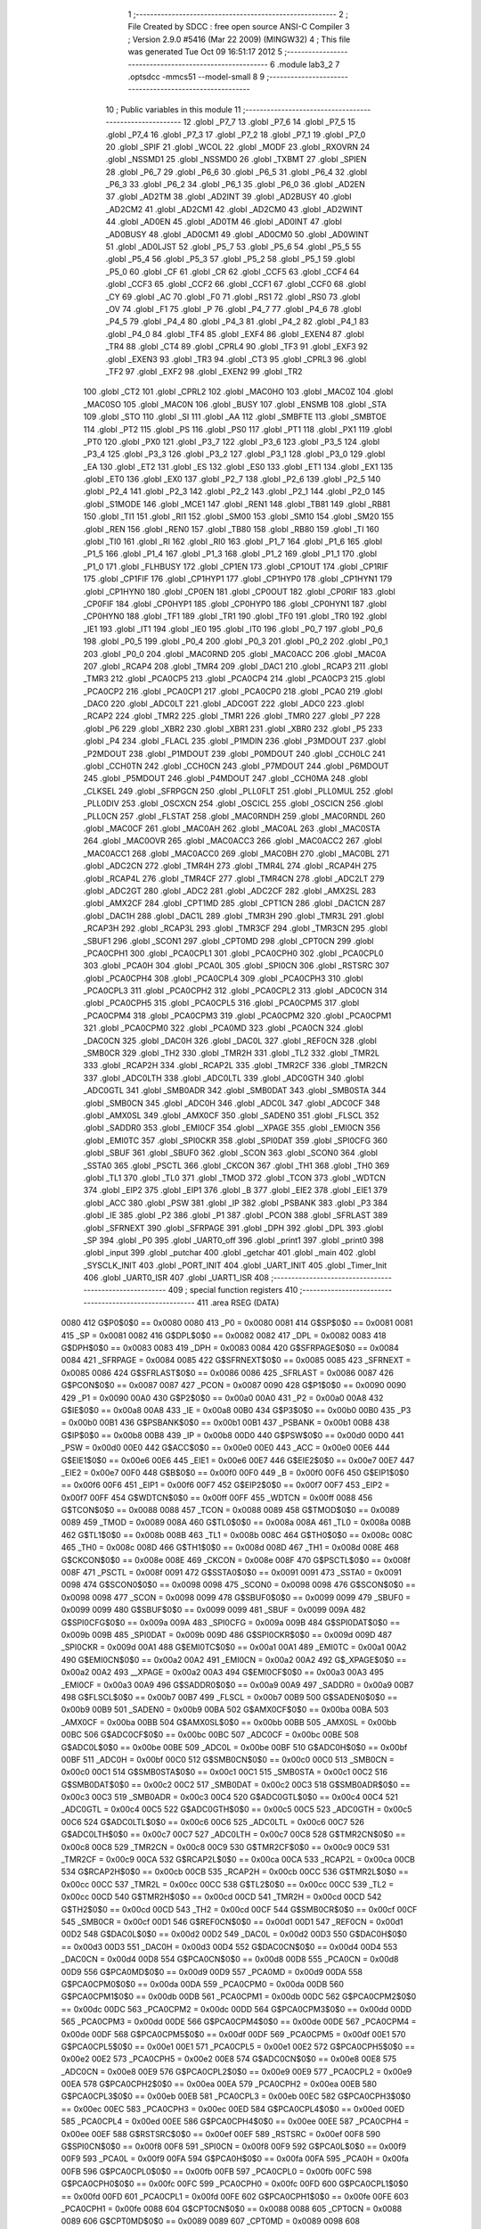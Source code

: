                               1 ;--------------------------------------------------------
                              2 ; File Created by SDCC : free open source ANSI-C Compiler
                              3 ; Version 2.9.0 #5416 (Mar 22 2009) (MINGW32)
                              4 ; This file was generated Tue Oct 09 16:51:17 2012
                              5 ;--------------------------------------------------------
                              6 	.module lab3_2
                              7 	.optsdcc -mmcs51 --model-small
                              8 	
                              9 ;--------------------------------------------------------
                             10 ; Public variables in this module
                             11 ;--------------------------------------------------------
                             12 	.globl _P7_7
                             13 	.globl _P7_6
                             14 	.globl _P7_5
                             15 	.globl _P7_4
                             16 	.globl _P7_3
                             17 	.globl _P7_2
                             18 	.globl _P7_1
                             19 	.globl _P7_0
                             20 	.globl _SPIF
                             21 	.globl _WCOL
                             22 	.globl _MODF
                             23 	.globl _RXOVRN
                             24 	.globl _NSSMD1
                             25 	.globl _NSSMD0
                             26 	.globl _TXBMT
                             27 	.globl _SPIEN
                             28 	.globl _P6_7
                             29 	.globl _P6_6
                             30 	.globl _P6_5
                             31 	.globl _P6_4
                             32 	.globl _P6_3
                             33 	.globl _P6_2
                             34 	.globl _P6_1
                             35 	.globl _P6_0
                             36 	.globl _AD2EN
                             37 	.globl _AD2TM
                             38 	.globl _AD2INT
                             39 	.globl _AD2BUSY
                             40 	.globl _AD2CM2
                             41 	.globl _AD2CM1
                             42 	.globl _AD2CM0
                             43 	.globl _AD2WINT
                             44 	.globl _AD0EN
                             45 	.globl _AD0TM
                             46 	.globl _AD0INT
                             47 	.globl _AD0BUSY
                             48 	.globl _AD0CM1
                             49 	.globl _AD0CM0
                             50 	.globl _AD0WINT
                             51 	.globl _AD0LJST
                             52 	.globl _P5_7
                             53 	.globl _P5_6
                             54 	.globl _P5_5
                             55 	.globl _P5_4
                             56 	.globl _P5_3
                             57 	.globl _P5_2
                             58 	.globl _P5_1
                             59 	.globl _P5_0
                             60 	.globl _CF
                             61 	.globl _CR
                             62 	.globl _CCF5
                             63 	.globl _CCF4
                             64 	.globl _CCF3
                             65 	.globl _CCF2
                             66 	.globl _CCF1
                             67 	.globl _CCF0
                             68 	.globl _CY
                             69 	.globl _AC
                             70 	.globl _F0
                             71 	.globl _RS1
                             72 	.globl _RS0
                             73 	.globl _OV
                             74 	.globl _F1
                             75 	.globl _P
                             76 	.globl _P4_7
                             77 	.globl _P4_6
                             78 	.globl _P4_5
                             79 	.globl _P4_4
                             80 	.globl _P4_3
                             81 	.globl _P4_2
                             82 	.globl _P4_1
                             83 	.globl _P4_0
                             84 	.globl _TF4
                             85 	.globl _EXF4
                             86 	.globl _EXEN4
                             87 	.globl _TR4
                             88 	.globl _CT4
                             89 	.globl _CPRL4
                             90 	.globl _TF3
                             91 	.globl _EXF3
                             92 	.globl _EXEN3
                             93 	.globl _TR3
                             94 	.globl _CT3
                             95 	.globl _CPRL3
                             96 	.globl _TF2
                             97 	.globl _EXF2
                             98 	.globl _EXEN2
                             99 	.globl _TR2
                            100 	.globl _CT2
                            101 	.globl _CPRL2
                            102 	.globl _MAC0HO
                            103 	.globl _MAC0Z
                            104 	.globl _MAC0SO
                            105 	.globl _MAC0N
                            106 	.globl _BUSY
                            107 	.globl _ENSMB
                            108 	.globl _STA
                            109 	.globl _STO
                            110 	.globl _SI
                            111 	.globl _AA
                            112 	.globl _SMBFTE
                            113 	.globl _SMBTOE
                            114 	.globl _PT2
                            115 	.globl _PS
                            116 	.globl _PS0
                            117 	.globl _PT1
                            118 	.globl _PX1
                            119 	.globl _PT0
                            120 	.globl _PX0
                            121 	.globl _P3_7
                            122 	.globl _P3_6
                            123 	.globl _P3_5
                            124 	.globl _P3_4
                            125 	.globl _P3_3
                            126 	.globl _P3_2
                            127 	.globl _P3_1
                            128 	.globl _P3_0
                            129 	.globl _EA
                            130 	.globl _ET2
                            131 	.globl _ES
                            132 	.globl _ES0
                            133 	.globl _ET1
                            134 	.globl _EX1
                            135 	.globl _ET0
                            136 	.globl _EX0
                            137 	.globl _P2_7
                            138 	.globl _P2_6
                            139 	.globl _P2_5
                            140 	.globl _P2_4
                            141 	.globl _P2_3
                            142 	.globl _P2_2
                            143 	.globl _P2_1
                            144 	.globl _P2_0
                            145 	.globl _S1MODE
                            146 	.globl _MCE1
                            147 	.globl _REN1
                            148 	.globl _TB81
                            149 	.globl _RB81
                            150 	.globl _TI1
                            151 	.globl _RI1
                            152 	.globl _SM00
                            153 	.globl _SM10
                            154 	.globl _SM20
                            155 	.globl _REN
                            156 	.globl _REN0
                            157 	.globl _TB80
                            158 	.globl _RB80
                            159 	.globl _TI
                            160 	.globl _TI0
                            161 	.globl _RI
                            162 	.globl _RI0
                            163 	.globl _P1_7
                            164 	.globl _P1_6
                            165 	.globl _P1_5
                            166 	.globl _P1_4
                            167 	.globl _P1_3
                            168 	.globl _P1_2
                            169 	.globl _P1_1
                            170 	.globl _P1_0
                            171 	.globl _FLHBUSY
                            172 	.globl _CP1EN
                            173 	.globl _CP1OUT
                            174 	.globl _CP1RIF
                            175 	.globl _CP1FIF
                            176 	.globl _CP1HYP1
                            177 	.globl _CP1HYP0
                            178 	.globl _CP1HYN1
                            179 	.globl _CP1HYN0
                            180 	.globl _CP0EN
                            181 	.globl _CP0OUT
                            182 	.globl _CP0RIF
                            183 	.globl _CP0FIF
                            184 	.globl _CP0HYP1
                            185 	.globl _CP0HYP0
                            186 	.globl _CP0HYN1
                            187 	.globl _CP0HYN0
                            188 	.globl _TF1
                            189 	.globl _TR1
                            190 	.globl _TF0
                            191 	.globl _TR0
                            192 	.globl _IE1
                            193 	.globl _IT1
                            194 	.globl _IE0
                            195 	.globl _IT0
                            196 	.globl _P0_7
                            197 	.globl _P0_6
                            198 	.globl _P0_5
                            199 	.globl _P0_4
                            200 	.globl _P0_3
                            201 	.globl _P0_2
                            202 	.globl _P0_1
                            203 	.globl _P0_0
                            204 	.globl _MAC0RND
                            205 	.globl _MAC0ACC
                            206 	.globl _MAC0A
                            207 	.globl _RCAP4
                            208 	.globl _TMR4
                            209 	.globl _DAC1
                            210 	.globl _RCAP3
                            211 	.globl _TMR3
                            212 	.globl _PCA0CP5
                            213 	.globl _PCA0CP4
                            214 	.globl _PCA0CP3
                            215 	.globl _PCA0CP2
                            216 	.globl _PCA0CP1
                            217 	.globl _PCA0CP0
                            218 	.globl _PCA0
                            219 	.globl _DAC0
                            220 	.globl _ADC0LT
                            221 	.globl _ADC0GT
                            222 	.globl _ADC0
                            223 	.globl _RCAP2
                            224 	.globl _TMR2
                            225 	.globl _TMR1
                            226 	.globl _TMR0
                            227 	.globl _P7
                            228 	.globl _P6
                            229 	.globl _XBR2
                            230 	.globl _XBR1
                            231 	.globl _XBR0
                            232 	.globl _P5
                            233 	.globl _P4
                            234 	.globl _FLACL
                            235 	.globl _P1MDIN
                            236 	.globl _P3MDOUT
                            237 	.globl _P2MDOUT
                            238 	.globl _P1MDOUT
                            239 	.globl _P0MDOUT
                            240 	.globl _CCH0LC
                            241 	.globl _CCH0TN
                            242 	.globl _CCH0CN
                            243 	.globl _P7MDOUT
                            244 	.globl _P6MDOUT
                            245 	.globl _P5MDOUT
                            246 	.globl _P4MDOUT
                            247 	.globl _CCH0MA
                            248 	.globl _CLKSEL
                            249 	.globl _SFRPGCN
                            250 	.globl _PLL0FLT
                            251 	.globl _PLL0MUL
                            252 	.globl _PLL0DIV
                            253 	.globl _OSCXCN
                            254 	.globl _OSCICL
                            255 	.globl _OSCICN
                            256 	.globl _PLL0CN
                            257 	.globl _FLSTAT
                            258 	.globl _MAC0RNDH
                            259 	.globl _MAC0RNDL
                            260 	.globl _MAC0CF
                            261 	.globl _MAC0AH
                            262 	.globl _MAC0AL
                            263 	.globl _MAC0STA
                            264 	.globl _MAC0OVR
                            265 	.globl _MAC0ACC3
                            266 	.globl _MAC0ACC2
                            267 	.globl _MAC0ACC1
                            268 	.globl _MAC0ACC0
                            269 	.globl _MAC0BH
                            270 	.globl _MAC0BL
                            271 	.globl _ADC2CN
                            272 	.globl _TMR4H
                            273 	.globl _TMR4L
                            274 	.globl _RCAP4H
                            275 	.globl _RCAP4L
                            276 	.globl _TMR4CF
                            277 	.globl _TMR4CN
                            278 	.globl _ADC2LT
                            279 	.globl _ADC2GT
                            280 	.globl _ADC2
                            281 	.globl _ADC2CF
                            282 	.globl _AMX2SL
                            283 	.globl _AMX2CF
                            284 	.globl _CPT1MD
                            285 	.globl _CPT1CN
                            286 	.globl _DAC1CN
                            287 	.globl _DAC1H
                            288 	.globl _DAC1L
                            289 	.globl _TMR3H
                            290 	.globl _TMR3L
                            291 	.globl _RCAP3H
                            292 	.globl _RCAP3L
                            293 	.globl _TMR3CF
                            294 	.globl _TMR3CN
                            295 	.globl _SBUF1
                            296 	.globl _SCON1
                            297 	.globl _CPT0MD
                            298 	.globl _CPT0CN
                            299 	.globl _PCA0CPH1
                            300 	.globl _PCA0CPL1
                            301 	.globl _PCA0CPH0
                            302 	.globl _PCA0CPL0
                            303 	.globl _PCA0H
                            304 	.globl _PCA0L
                            305 	.globl _SPI0CN
                            306 	.globl _RSTSRC
                            307 	.globl _PCA0CPH4
                            308 	.globl _PCA0CPL4
                            309 	.globl _PCA0CPH3
                            310 	.globl _PCA0CPL3
                            311 	.globl _PCA0CPH2
                            312 	.globl _PCA0CPL2
                            313 	.globl _ADC0CN
                            314 	.globl _PCA0CPH5
                            315 	.globl _PCA0CPL5
                            316 	.globl _PCA0CPM5
                            317 	.globl _PCA0CPM4
                            318 	.globl _PCA0CPM3
                            319 	.globl _PCA0CPM2
                            320 	.globl _PCA0CPM1
                            321 	.globl _PCA0CPM0
                            322 	.globl _PCA0MD
                            323 	.globl _PCA0CN
                            324 	.globl _DAC0CN
                            325 	.globl _DAC0H
                            326 	.globl _DAC0L
                            327 	.globl _REF0CN
                            328 	.globl _SMB0CR
                            329 	.globl _TH2
                            330 	.globl _TMR2H
                            331 	.globl _TL2
                            332 	.globl _TMR2L
                            333 	.globl _RCAP2H
                            334 	.globl _RCAP2L
                            335 	.globl _TMR2CF
                            336 	.globl _TMR2CN
                            337 	.globl _ADC0LTH
                            338 	.globl _ADC0LTL
                            339 	.globl _ADC0GTH
                            340 	.globl _ADC0GTL
                            341 	.globl _SMB0ADR
                            342 	.globl _SMB0DAT
                            343 	.globl _SMB0STA
                            344 	.globl _SMB0CN
                            345 	.globl _ADC0H
                            346 	.globl _ADC0L
                            347 	.globl _ADC0CF
                            348 	.globl _AMX0SL
                            349 	.globl _AMX0CF
                            350 	.globl _SADEN0
                            351 	.globl _FLSCL
                            352 	.globl _SADDR0
                            353 	.globl _EMI0CF
                            354 	.globl __XPAGE
                            355 	.globl _EMI0CN
                            356 	.globl _EMI0TC
                            357 	.globl _SPI0CKR
                            358 	.globl _SPI0DAT
                            359 	.globl _SPI0CFG
                            360 	.globl _SBUF
                            361 	.globl _SBUF0
                            362 	.globl _SCON
                            363 	.globl _SCON0
                            364 	.globl _SSTA0
                            365 	.globl _PSCTL
                            366 	.globl _CKCON
                            367 	.globl _TH1
                            368 	.globl _TH0
                            369 	.globl _TL1
                            370 	.globl _TL0
                            371 	.globl _TMOD
                            372 	.globl _TCON
                            373 	.globl _WDTCN
                            374 	.globl _EIP2
                            375 	.globl _EIP1
                            376 	.globl _B
                            377 	.globl _EIE2
                            378 	.globl _EIE1
                            379 	.globl _ACC
                            380 	.globl _PSW
                            381 	.globl _IP
                            382 	.globl _PSBANK
                            383 	.globl _P3
                            384 	.globl _IE
                            385 	.globl _P2
                            386 	.globl _P1
                            387 	.globl _PCON
                            388 	.globl _SFRLAST
                            389 	.globl _SFRNEXT
                            390 	.globl _SFRPAGE
                            391 	.globl _DPH
                            392 	.globl _DPL
                            393 	.globl _SP
                            394 	.globl _P0
                            395 	.globl _UART0_off
                            396 	.globl _print1
                            397 	.globl _print0
                            398 	.globl _input
                            399 	.globl _putchar
                            400 	.globl _getchar
                            401 	.globl _main
                            402 	.globl _SYSCLK_INIT
                            403 	.globl _PORT_INIT
                            404 	.globl _UART_INIT
                            405 	.globl _Timer_Init
                            406 	.globl _UART0_ISR
                            407 	.globl _UART1_ISR
                            408 ;--------------------------------------------------------
                            409 ; special function registers
                            410 ;--------------------------------------------------------
                            411 	.area RSEG    (DATA)
                    0080    412 G$P0$0$0 == 0x0080
                    0080    413 _P0	=	0x0080
                    0081    414 G$SP$0$0 == 0x0081
                    0081    415 _SP	=	0x0081
                    0082    416 G$DPL$0$0 == 0x0082
                    0082    417 _DPL	=	0x0082
                    0083    418 G$DPH$0$0 == 0x0083
                    0083    419 _DPH	=	0x0083
                    0084    420 G$SFRPAGE$0$0 == 0x0084
                    0084    421 _SFRPAGE	=	0x0084
                    0085    422 G$SFRNEXT$0$0 == 0x0085
                    0085    423 _SFRNEXT	=	0x0085
                    0086    424 G$SFRLAST$0$0 == 0x0086
                    0086    425 _SFRLAST	=	0x0086
                    0087    426 G$PCON$0$0 == 0x0087
                    0087    427 _PCON	=	0x0087
                    0090    428 G$P1$0$0 == 0x0090
                    0090    429 _P1	=	0x0090
                    00A0    430 G$P2$0$0 == 0x00a0
                    00A0    431 _P2	=	0x00a0
                    00A8    432 G$IE$0$0 == 0x00a8
                    00A8    433 _IE	=	0x00a8
                    00B0    434 G$P3$0$0 == 0x00b0
                    00B0    435 _P3	=	0x00b0
                    00B1    436 G$PSBANK$0$0 == 0x00b1
                    00B1    437 _PSBANK	=	0x00b1
                    00B8    438 G$IP$0$0 == 0x00b8
                    00B8    439 _IP	=	0x00b8
                    00D0    440 G$PSW$0$0 == 0x00d0
                    00D0    441 _PSW	=	0x00d0
                    00E0    442 G$ACC$0$0 == 0x00e0
                    00E0    443 _ACC	=	0x00e0
                    00E6    444 G$EIE1$0$0 == 0x00e6
                    00E6    445 _EIE1	=	0x00e6
                    00E7    446 G$EIE2$0$0 == 0x00e7
                    00E7    447 _EIE2	=	0x00e7
                    00F0    448 G$B$0$0 == 0x00f0
                    00F0    449 _B	=	0x00f0
                    00F6    450 G$EIP1$0$0 == 0x00f6
                    00F6    451 _EIP1	=	0x00f6
                    00F7    452 G$EIP2$0$0 == 0x00f7
                    00F7    453 _EIP2	=	0x00f7
                    00FF    454 G$WDTCN$0$0 == 0x00ff
                    00FF    455 _WDTCN	=	0x00ff
                    0088    456 G$TCON$0$0 == 0x0088
                    0088    457 _TCON	=	0x0088
                    0089    458 G$TMOD$0$0 == 0x0089
                    0089    459 _TMOD	=	0x0089
                    008A    460 G$TL0$0$0 == 0x008a
                    008A    461 _TL0	=	0x008a
                    008B    462 G$TL1$0$0 == 0x008b
                    008B    463 _TL1	=	0x008b
                    008C    464 G$TH0$0$0 == 0x008c
                    008C    465 _TH0	=	0x008c
                    008D    466 G$TH1$0$0 == 0x008d
                    008D    467 _TH1	=	0x008d
                    008E    468 G$CKCON$0$0 == 0x008e
                    008E    469 _CKCON	=	0x008e
                    008F    470 G$PSCTL$0$0 == 0x008f
                    008F    471 _PSCTL	=	0x008f
                    0091    472 G$SSTA0$0$0 == 0x0091
                    0091    473 _SSTA0	=	0x0091
                    0098    474 G$SCON0$0$0 == 0x0098
                    0098    475 _SCON0	=	0x0098
                    0098    476 G$SCON$0$0 == 0x0098
                    0098    477 _SCON	=	0x0098
                    0099    478 G$SBUF0$0$0 == 0x0099
                    0099    479 _SBUF0	=	0x0099
                    0099    480 G$SBUF$0$0 == 0x0099
                    0099    481 _SBUF	=	0x0099
                    009A    482 G$SPI0CFG$0$0 == 0x009a
                    009A    483 _SPI0CFG	=	0x009a
                    009B    484 G$SPI0DAT$0$0 == 0x009b
                    009B    485 _SPI0DAT	=	0x009b
                    009D    486 G$SPI0CKR$0$0 == 0x009d
                    009D    487 _SPI0CKR	=	0x009d
                    00A1    488 G$EMI0TC$0$0 == 0x00a1
                    00A1    489 _EMI0TC	=	0x00a1
                    00A2    490 G$EMI0CN$0$0 == 0x00a2
                    00A2    491 _EMI0CN	=	0x00a2
                    00A2    492 G$_XPAGE$0$0 == 0x00a2
                    00A2    493 __XPAGE	=	0x00a2
                    00A3    494 G$EMI0CF$0$0 == 0x00a3
                    00A3    495 _EMI0CF	=	0x00a3
                    00A9    496 G$SADDR0$0$0 == 0x00a9
                    00A9    497 _SADDR0	=	0x00a9
                    00B7    498 G$FLSCL$0$0 == 0x00b7
                    00B7    499 _FLSCL	=	0x00b7
                    00B9    500 G$SADEN0$0$0 == 0x00b9
                    00B9    501 _SADEN0	=	0x00b9
                    00BA    502 G$AMX0CF$0$0 == 0x00ba
                    00BA    503 _AMX0CF	=	0x00ba
                    00BB    504 G$AMX0SL$0$0 == 0x00bb
                    00BB    505 _AMX0SL	=	0x00bb
                    00BC    506 G$ADC0CF$0$0 == 0x00bc
                    00BC    507 _ADC0CF	=	0x00bc
                    00BE    508 G$ADC0L$0$0 == 0x00be
                    00BE    509 _ADC0L	=	0x00be
                    00BF    510 G$ADC0H$0$0 == 0x00bf
                    00BF    511 _ADC0H	=	0x00bf
                    00C0    512 G$SMB0CN$0$0 == 0x00c0
                    00C0    513 _SMB0CN	=	0x00c0
                    00C1    514 G$SMB0STA$0$0 == 0x00c1
                    00C1    515 _SMB0STA	=	0x00c1
                    00C2    516 G$SMB0DAT$0$0 == 0x00c2
                    00C2    517 _SMB0DAT	=	0x00c2
                    00C3    518 G$SMB0ADR$0$0 == 0x00c3
                    00C3    519 _SMB0ADR	=	0x00c3
                    00C4    520 G$ADC0GTL$0$0 == 0x00c4
                    00C4    521 _ADC0GTL	=	0x00c4
                    00C5    522 G$ADC0GTH$0$0 == 0x00c5
                    00C5    523 _ADC0GTH	=	0x00c5
                    00C6    524 G$ADC0LTL$0$0 == 0x00c6
                    00C6    525 _ADC0LTL	=	0x00c6
                    00C7    526 G$ADC0LTH$0$0 == 0x00c7
                    00C7    527 _ADC0LTH	=	0x00c7
                    00C8    528 G$TMR2CN$0$0 == 0x00c8
                    00C8    529 _TMR2CN	=	0x00c8
                    00C9    530 G$TMR2CF$0$0 == 0x00c9
                    00C9    531 _TMR2CF	=	0x00c9
                    00CA    532 G$RCAP2L$0$0 == 0x00ca
                    00CA    533 _RCAP2L	=	0x00ca
                    00CB    534 G$RCAP2H$0$0 == 0x00cb
                    00CB    535 _RCAP2H	=	0x00cb
                    00CC    536 G$TMR2L$0$0 == 0x00cc
                    00CC    537 _TMR2L	=	0x00cc
                    00CC    538 G$TL2$0$0 == 0x00cc
                    00CC    539 _TL2	=	0x00cc
                    00CD    540 G$TMR2H$0$0 == 0x00cd
                    00CD    541 _TMR2H	=	0x00cd
                    00CD    542 G$TH2$0$0 == 0x00cd
                    00CD    543 _TH2	=	0x00cd
                    00CF    544 G$SMB0CR$0$0 == 0x00cf
                    00CF    545 _SMB0CR	=	0x00cf
                    00D1    546 G$REF0CN$0$0 == 0x00d1
                    00D1    547 _REF0CN	=	0x00d1
                    00D2    548 G$DAC0L$0$0 == 0x00d2
                    00D2    549 _DAC0L	=	0x00d2
                    00D3    550 G$DAC0H$0$0 == 0x00d3
                    00D3    551 _DAC0H	=	0x00d3
                    00D4    552 G$DAC0CN$0$0 == 0x00d4
                    00D4    553 _DAC0CN	=	0x00d4
                    00D8    554 G$PCA0CN$0$0 == 0x00d8
                    00D8    555 _PCA0CN	=	0x00d8
                    00D9    556 G$PCA0MD$0$0 == 0x00d9
                    00D9    557 _PCA0MD	=	0x00d9
                    00DA    558 G$PCA0CPM0$0$0 == 0x00da
                    00DA    559 _PCA0CPM0	=	0x00da
                    00DB    560 G$PCA0CPM1$0$0 == 0x00db
                    00DB    561 _PCA0CPM1	=	0x00db
                    00DC    562 G$PCA0CPM2$0$0 == 0x00dc
                    00DC    563 _PCA0CPM2	=	0x00dc
                    00DD    564 G$PCA0CPM3$0$0 == 0x00dd
                    00DD    565 _PCA0CPM3	=	0x00dd
                    00DE    566 G$PCA0CPM4$0$0 == 0x00de
                    00DE    567 _PCA0CPM4	=	0x00de
                    00DF    568 G$PCA0CPM5$0$0 == 0x00df
                    00DF    569 _PCA0CPM5	=	0x00df
                    00E1    570 G$PCA0CPL5$0$0 == 0x00e1
                    00E1    571 _PCA0CPL5	=	0x00e1
                    00E2    572 G$PCA0CPH5$0$0 == 0x00e2
                    00E2    573 _PCA0CPH5	=	0x00e2
                    00E8    574 G$ADC0CN$0$0 == 0x00e8
                    00E8    575 _ADC0CN	=	0x00e8
                    00E9    576 G$PCA0CPL2$0$0 == 0x00e9
                    00E9    577 _PCA0CPL2	=	0x00e9
                    00EA    578 G$PCA0CPH2$0$0 == 0x00ea
                    00EA    579 _PCA0CPH2	=	0x00ea
                    00EB    580 G$PCA0CPL3$0$0 == 0x00eb
                    00EB    581 _PCA0CPL3	=	0x00eb
                    00EC    582 G$PCA0CPH3$0$0 == 0x00ec
                    00EC    583 _PCA0CPH3	=	0x00ec
                    00ED    584 G$PCA0CPL4$0$0 == 0x00ed
                    00ED    585 _PCA0CPL4	=	0x00ed
                    00EE    586 G$PCA0CPH4$0$0 == 0x00ee
                    00EE    587 _PCA0CPH4	=	0x00ee
                    00EF    588 G$RSTSRC$0$0 == 0x00ef
                    00EF    589 _RSTSRC	=	0x00ef
                    00F8    590 G$SPI0CN$0$0 == 0x00f8
                    00F8    591 _SPI0CN	=	0x00f8
                    00F9    592 G$PCA0L$0$0 == 0x00f9
                    00F9    593 _PCA0L	=	0x00f9
                    00FA    594 G$PCA0H$0$0 == 0x00fa
                    00FA    595 _PCA0H	=	0x00fa
                    00FB    596 G$PCA0CPL0$0$0 == 0x00fb
                    00FB    597 _PCA0CPL0	=	0x00fb
                    00FC    598 G$PCA0CPH0$0$0 == 0x00fc
                    00FC    599 _PCA0CPH0	=	0x00fc
                    00FD    600 G$PCA0CPL1$0$0 == 0x00fd
                    00FD    601 _PCA0CPL1	=	0x00fd
                    00FE    602 G$PCA0CPH1$0$0 == 0x00fe
                    00FE    603 _PCA0CPH1	=	0x00fe
                    0088    604 G$CPT0CN$0$0 == 0x0088
                    0088    605 _CPT0CN	=	0x0088
                    0089    606 G$CPT0MD$0$0 == 0x0089
                    0089    607 _CPT0MD	=	0x0089
                    0098    608 G$SCON1$0$0 == 0x0098
                    0098    609 _SCON1	=	0x0098
                    0099    610 G$SBUF1$0$0 == 0x0099
                    0099    611 _SBUF1	=	0x0099
                    00C8    612 G$TMR3CN$0$0 == 0x00c8
                    00C8    613 _TMR3CN	=	0x00c8
                    00C9    614 G$TMR3CF$0$0 == 0x00c9
                    00C9    615 _TMR3CF	=	0x00c9
                    00CA    616 G$RCAP3L$0$0 == 0x00ca
                    00CA    617 _RCAP3L	=	0x00ca
                    00CB    618 G$RCAP3H$0$0 == 0x00cb
                    00CB    619 _RCAP3H	=	0x00cb
                    00CC    620 G$TMR3L$0$0 == 0x00cc
                    00CC    621 _TMR3L	=	0x00cc
                    00CD    622 G$TMR3H$0$0 == 0x00cd
                    00CD    623 _TMR3H	=	0x00cd
                    00D2    624 G$DAC1L$0$0 == 0x00d2
                    00D2    625 _DAC1L	=	0x00d2
                    00D3    626 G$DAC1H$0$0 == 0x00d3
                    00D3    627 _DAC1H	=	0x00d3
                    00D4    628 G$DAC1CN$0$0 == 0x00d4
                    00D4    629 _DAC1CN	=	0x00d4
                    0088    630 G$CPT1CN$0$0 == 0x0088
                    0088    631 _CPT1CN	=	0x0088
                    0089    632 G$CPT1MD$0$0 == 0x0089
                    0089    633 _CPT1MD	=	0x0089
                    00BA    634 G$AMX2CF$0$0 == 0x00ba
                    00BA    635 _AMX2CF	=	0x00ba
                    00BB    636 G$AMX2SL$0$0 == 0x00bb
                    00BB    637 _AMX2SL	=	0x00bb
                    00BC    638 G$ADC2CF$0$0 == 0x00bc
                    00BC    639 _ADC2CF	=	0x00bc
                    00BE    640 G$ADC2$0$0 == 0x00be
                    00BE    641 _ADC2	=	0x00be
                    00C4    642 G$ADC2GT$0$0 == 0x00c4
                    00C4    643 _ADC2GT	=	0x00c4
                    00C6    644 G$ADC2LT$0$0 == 0x00c6
                    00C6    645 _ADC2LT	=	0x00c6
                    00C8    646 G$TMR4CN$0$0 == 0x00c8
                    00C8    647 _TMR4CN	=	0x00c8
                    00C9    648 G$TMR4CF$0$0 == 0x00c9
                    00C9    649 _TMR4CF	=	0x00c9
                    00CA    650 G$RCAP4L$0$0 == 0x00ca
                    00CA    651 _RCAP4L	=	0x00ca
                    00CB    652 G$RCAP4H$0$0 == 0x00cb
                    00CB    653 _RCAP4H	=	0x00cb
                    00CC    654 G$TMR4L$0$0 == 0x00cc
                    00CC    655 _TMR4L	=	0x00cc
                    00CD    656 G$TMR4H$0$0 == 0x00cd
                    00CD    657 _TMR4H	=	0x00cd
                    00E8    658 G$ADC2CN$0$0 == 0x00e8
                    00E8    659 _ADC2CN	=	0x00e8
                    0091    660 G$MAC0BL$0$0 == 0x0091
                    0091    661 _MAC0BL	=	0x0091
                    0092    662 G$MAC0BH$0$0 == 0x0092
                    0092    663 _MAC0BH	=	0x0092
                    0093    664 G$MAC0ACC0$0$0 == 0x0093
                    0093    665 _MAC0ACC0	=	0x0093
                    0094    666 G$MAC0ACC1$0$0 == 0x0094
                    0094    667 _MAC0ACC1	=	0x0094
                    0095    668 G$MAC0ACC2$0$0 == 0x0095
                    0095    669 _MAC0ACC2	=	0x0095
                    0096    670 G$MAC0ACC3$0$0 == 0x0096
                    0096    671 _MAC0ACC3	=	0x0096
                    0097    672 G$MAC0OVR$0$0 == 0x0097
                    0097    673 _MAC0OVR	=	0x0097
                    00C0    674 G$MAC0STA$0$0 == 0x00c0
                    00C0    675 _MAC0STA	=	0x00c0
                    00C1    676 G$MAC0AL$0$0 == 0x00c1
                    00C1    677 _MAC0AL	=	0x00c1
                    00C2    678 G$MAC0AH$0$0 == 0x00c2
                    00C2    679 _MAC0AH	=	0x00c2
                    00C3    680 G$MAC0CF$0$0 == 0x00c3
                    00C3    681 _MAC0CF	=	0x00c3
                    00CE    682 G$MAC0RNDL$0$0 == 0x00ce
                    00CE    683 _MAC0RNDL	=	0x00ce
                    00CF    684 G$MAC0RNDH$0$0 == 0x00cf
                    00CF    685 _MAC0RNDH	=	0x00cf
                    0088    686 G$FLSTAT$0$0 == 0x0088
                    0088    687 _FLSTAT	=	0x0088
                    0089    688 G$PLL0CN$0$0 == 0x0089
                    0089    689 _PLL0CN	=	0x0089
                    008A    690 G$OSCICN$0$0 == 0x008a
                    008A    691 _OSCICN	=	0x008a
                    008B    692 G$OSCICL$0$0 == 0x008b
                    008B    693 _OSCICL	=	0x008b
                    008C    694 G$OSCXCN$0$0 == 0x008c
                    008C    695 _OSCXCN	=	0x008c
                    008D    696 G$PLL0DIV$0$0 == 0x008d
                    008D    697 _PLL0DIV	=	0x008d
                    008E    698 G$PLL0MUL$0$0 == 0x008e
                    008E    699 _PLL0MUL	=	0x008e
                    008F    700 G$PLL0FLT$0$0 == 0x008f
                    008F    701 _PLL0FLT	=	0x008f
                    0096    702 G$SFRPGCN$0$0 == 0x0096
                    0096    703 _SFRPGCN	=	0x0096
                    0097    704 G$CLKSEL$0$0 == 0x0097
                    0097    705 _CLKSEL	=	0x0097
                    009A    706 G$CCH0MA$0$0 == 0x009a
                    009A    707 _CCH0MA	=	0x009a
                    009C    708 G$P4MDOUT$0$0 == 0x009c
                    009C    709 _P4MDOUT	=	0x009c
                    009D    710 G$P5MDOUT$0$0 == 0x009d
                    009D    711 _P5MDOUT	=	0x009d
                    009E    712 G$P6MDOUT$0$0 == 0x009e
                    009E    713 _P6MDOUT	=	0x009e
                    009F    714 G$P7MDOUT$0$0 == 0x009f
                    009F    715 _P7MDOUT	=	0x009f
                    00A1    716 G$CCH0CN$0$0 == 0x00a1
                    00A1    717 _CCH0CN	=	0x00a1
                    00A2    718 G$CCH0TN$0$0 == 0x00a2
                    00A2    719 _CCH0TN	=	0x00a2
                    00A3    720 G$CCH0LC$0$0 == 0x00a3
                    00A3    721 _CCH0LC	=	0x00a3
                    00A4    722 G$P0MDOUT$0$0 == 0x00a4
                    00A4    723 _P0MDOUT	=	0x00a4
                    00A5    724 G$P1MDOUT$0$0 == 0x00a5
                    00A5    725 _P1MDOUT	=	0x00a5
                    00A6    726 G$P2MDOUT$0$0 == 0x00a6
                    00A6    727 _P2MDOUT	=	0x00a6
                    00A7    728 G$P3MDOUT$0$0 == 0x00a7
                    00A7    729 _P3MDOUT	=	0x00a7
                    00AD    730 G$P1MDIN$0$0 == 0x00ad
                    00AD    731 _P1MDIN	=	0x00ad
                    00B7    732 G$FLACL$0$0 == 0x00b7
                    00B7    733 _FLACL	=	0x00b7
                    00C8    734 G$P4$0$0 == 0x00c8
                    00C8    735 _P4	=	0x00c8
                    00D8    736 G$P5$0$0 == 0x00d8
                    00D8    737 _P5	=	0x00d8
                    00E1    738 G$XBR0$0$0 == 0x00e1
                    00E1    739 _XBR0	=	0x00e1
                    00E2    740 G$XBR1$0$0 == 0x00e2
                    00E2    741 _XBR1	=	0x00e2
                    00E3    742 G$XBR2$0$0 == 0x00e3
                    00E3    743 _XBR2	=	0x00e3
                    00E8    744 G$P6$0$0 == 0x00e8
                    00E8    745 _P6	=	0x00e8
                    00F8    746 G$P7$0$0 == 0x00f8
                    00F8    747 _P7	=	0x00f8
                    8C8A    748 G$TMR0$0$0 == 0x8c8a
                    8C8A    749 _TMR0	=	0x8c8a
                    8D8B    750 G$TMR1$0$0 == 0x8d8b
                    8D8B    751 _TMR1	=	0x8d8b
                    CDCC    752 G$TMR2$0$0 == 0xcdcc
                    CDCC    753 _TMR2	=	0xcdcc
                    CBCA    754 G$RCAP2$0$0 == 0xcbca
                    CBCA    755 _RCAP2	=	0xcbca
                    BFBE    756 G$ADC0$0$0 == 0xbfbe
                    BFBE    757 _ADC0	=	0xbfbe
                    C5C4    758 G$ADC0GT$0$0 == 0xc5c4
                    C5C4    759 _ADC0GT	=	0xc5c4
                    C7C6    760 G$ADC0LT$0$0 == 0xc7c6
                    C7C6    761 _ADC0LT	=	0xc7c6
                    D3D2    762 G$DAC0$0$0 == 0xd3d2
                    D3D2    763 _DAC0	=	0xd3d2
                    FAF9    764 G$PCA0$0$0 == 0xfaf9
                    FAF9    765 _PCA0	=	0xfaf9
                    FCFB    766 G$PCA0CP0$0$0 == 0xfcfb
                    FCFB    767 _PCA0CP0	=	0xfcfb
                    FEFD    768 G$PCA0CP1$0$0 == 0xfefd
                    FEFD    769 _PCA0CP1	=	0xfefd
                    EAE9    770 G$PCA0CP2$0$0 == 0xeae9
                    EAE9    771 _PCA0CP2	=	0xeae9
                    ECEB    772 G$PCA0CP3$0$0 == 0xeceb
                    ECEB    773 _PCA0CP3	=	0xeceb
                    EEED    774 G$PCA0CP4$0$0 == 0xeeed
                    EEED    775 _PCA0CP4	=	0xeeed
                    E2E1    776 G$PCA0CP5$0$0 == 0xe2e1
                    E2E1    777 _PCA0CP5	=	0xe2e1
                    CDCC    778 G$TMR3$0$0 == 0xcdcc
                    CDCC    779 _TMR3	=	0xcdcc
                    CBCA    780 G$RCAP3$0$0 == 0xcbca
                    CBCA    781 _RCAP3	=	0xcbca
                    D3D2    782 G$DAC1$0$0 == 0xd3d2
                    D3D2    783 _DAC1	=	0xd3d2
                    CDCC    784 G$TMR4$0$0 == 0xcdcc
                    CDCC    785 _TMR4	=	0xcdcc
                    CBCA    786 G$RCAP4$0$0 == 0xcbca
                    CBCA    787 _RCAP4	=	0xcbca
                    C2C1    788 G$MAC0A$0$0 == 0xc2c1
                    C2C1    789 _MAC0A	=	0xc2c1
                    96959493    790 G$MAC0ACC$0$0 == 0x96959493
                    96959493    791 _MAC0ACC	=	0x96959493
                    CFCE    792 G$MAC0RND$0$0 == 0xcfce
                    CFCE    793 _MAC0RND	=	0xcfce
                            794 ;--------------------------------------------------------
                            795 ; special function bits
                            796 ;--------------------------------------------------------
                            797 	.area RSEG    (DATA)
                    0080    798 G$P0_0$0$0 == 0x0080
                    0080    799 _P0_0	=	0x0080
                    0081    800 G$P0_1$0$0 == 0x0081
                    0081    801 _P0_1	=	0x0081
                    0082    802 G$P0_2$0$0 == 0x0082
                    0082    803 _P0_2	=	0x0082
                    0083    804 G$P0_3$0$0 == 0x0083
                    0083    805 _P0_3	=	0x0083
                    0084    806 G$P0_4$0$0 == 0x0084
                    0084    807 _P0_4	=	0x0084
                    0085    808 G$P0_5$0$0 == 0x0085
                    0085    809 _P0_5	=	0x0085
                    0086    810 G$P0_6$0$0 == 0x0086
                    0086    811 _P0_6	=	0x0086
                    0087    812 G$P0_7$0$0 == 0x0087
                    0087    813 _P0_7	=	0x0087
                    0088    814 G$IT0$0$0 == 0x0088
                    0088    815 _IT0	=	0x0088
                    0089    816 G$IE0$0$0 == 0x0089
                    0089    817 _IE0	=	0x0089
                    008A    818 G$IT1$0$0 == 0x008a
                    008A    819 _IT1	=	0x008a
                    008B    820 G$IE1$0$0 == 0x008b
                    008B    821 _IE1	=	0x008b
                    008C    822 G$TR0$0$0 == 0x008c
                    008C    823 _TR0	=	0x008c
                    008D    824 G$TF0$0$0 == 0x008d
                    008D    825 _TF0	=	0x008d
                    008E    826 G$TR1$0$0 == 0x008e
                    008E    827 _TR1	=	0x008e
                    008F    828 G$TF1$0$0 == 0x008f
                    008F    829 _TF1	=	0x008f
                    0088    830 G$CP0HYN0$0$0 == 0x0088
                    0088    831 _CP0HYN0	=	0x0088
                    0089    832 G$CP0HYN1$0$0 == 0x0089
                    0089    833 _CP0HYN1	=	0x0089
                    008A    834 G$CP0HYP0$0$0 == 0x008a
                    008A    835 _CP0HYP0	=	0x008a
                    008B    836 G$CP0HYP1$0$0 == 0x008b
                    008B    837 _CP0HYP1	=	0x008b
                    008C    838 G$CP0FIF$0$0 == 0x008c
                    008C    839 _CP0FIF	=	0x008c
                    008D    840 G$CP0RIF$0$0 == 0x008d
                    008D    841 _CP0RIF	=	0x008d
                    008E    842 G$CP0OUT$0$0 == 0x008e
                    008E    843 _CP0OUT	=	0x008e
                    008F    844 G$CP0EN$0$0 == 0x008f
                    008F    845 _CP0EN	=	0x008f
                    0088    846 G$CP1HYN0$0$0 == 0x0088
                    0088    847 _CP1HYN0	=	0x0088
                    0089    848 G$CP1HYN1$0$0 == 0x0089
                    0089    849 _CP1HYN1	=	0x0089
                    008A    850 G$CP1HYP0$0$0 == 0x008a
                    008A    851 _CP1HYP0	=	0x008a
                    008B    852 G$CP1HYP1$0$0 == 0x008b
                    008B    853 _CP1HYP1	=	0x008b
                    008C    854 G$CP1FIF$0$0 == 0x008c
                    008C    855 _CP1FIF	=	0x008c
                    008D    856 G$CP1RIF$0$0 == 0x008d
                    008D    857 _CP1RIF	=	0x008d
                    008E    858 G$CP1OUT$0$0 == 0x008e
                    008E    859 _CP1OUT	=	0x008e
                    008F    860 G$CP1EN$0$0 == 0x008f
                    008F    861 _CP1EN	=	0x008f
                    0088    862 G$FLHBUSY$0$0 == 0x0088
                    0088    863 _FLHBUSY	=	0x0088
                    0090    864 G$P1_0$0$0 == 0x0090
                    0090    865 _P1_0	=	0x0090
                    0091    866 G$P1_1$0$0 == 0x0091
                    0091    867 _P1_1	=	0x0091
                    0092    868 G$P1_2$0$0 == 0x0092
                    0092    869 _P1_2	=	0x0092
                    0093    870 G$P1_3$0$0 == 0x0093
                    0093    871 _P1_3	=	0x0093
                    0094    872 G$P1_4$0$0 == 0x0094
                    0094    873 _P1_4	=	0x0094
                    0095    874 G$P1_5$0$0 == 0x0095
                    0095    875 _P1_5	=	0x0095
                    0096    876 G$P1_6$0$0 == 0x0096
                    0096    877 _P1_6	=	0x0096
                    0097    878 G$P1_7$0$0 == 0x0097
                    0097    879 _P1_7	=	0x0097
                    0098    880 G$RI0$0$0 == 0x0098
                    0098    881 _RI0	=	0x0098
                    0098    882 G$RI$0$0 == 0x0098
                    0098    883 _RI	=	0x0098
                    0099    884 G$TI0$0$0 == 0x0099
                    0099    885 _TI0	=	0x0099
                    0099    886 G$TI$0$0 == 0x0099
                    0099    887 _TI	=	0x0099
                    009A    888 G$RB80$0$0 == 0x009a
                    009A    889 _RB80	=	0x009a
                    009B    890 G$TB80$0$0 == 0x009b
                    009B    891 _TB80	=	0x009b
                    009C    892 G$REN0$0$0 == 0x009c
                    009C    893 _REN0	=	0x009c
                    009C    894 G$REN$0$0 == 0x009c
                    009C    895 _REN	=	0x009c
                    009D    896 G$SM20$0$0 == 0x009d
                    009D    897 _SM20	=	0x009d
                    009E    898 G$SM10$0$0 == 0x009e
                    009E    899 _SM10	=	0x009e
                    009F    900 G$SM00$0$0 == 0x009f
                    009F    901 _SM00	=	0x009f
                    0098    902 G$RI1$0$0 == 0x0098
                    0098    903 _RI1	=	0x0098
                    0099    904 G$TI1$0$0 == 0x0099
                    0099    905 _TI1	=	0x0099
                    009A    906 G$RB81$0$0 == 0x009a
                    009A    907 _RB81	=	0x009a
                    009B    908 G$TB81$0$0 == 0x009b
                    009B    909 _TB81	=	0x009b
                    009C    910 G$REN1$0$0 == 0x009c
                    009C    911 _REN1	=	0x009c
                    009D    912 G$MCE1$0$0 == 0x009d
                    009D    913 _MCE1	=	0x009d
                    009F    914 G$S1MODE$0$0 == 0x009f
                    009F    915 _S1MODE	=	0x009f
                    00A0    916 G$P2_0$0$0 == 0x00a0
                    00A0    917 _P2_0	=	0x00a0
                    00A1    918 G$P2_1$0$0 == 0x00a1
                    00A1    919 _P2_1	=	0x00a1
                    00A2    920 G$P2_2$0$0 == 0x00a2
                    00A2    921 _P2_2	=	0x00a2
                    00A3    922 G$P2_3$0$0 == 0x00a3
                    00A3    923 _P2_3	=	0x00a3
                    00A4    924 G$P2_4$0$0 == 0x00a4
                    00A4    925 _P2_4	=	0x00a4
                    00A5    926 G$P2_5$0$0 == 0x00a5
                    00A5    927 _P2_5	=	0x00a5
                    00A6    928 G$P2_6$0$0 == 0x00a6
                    00A6    929 _P2_6	=	0x00a6
                    00A7    930 G$P2_7$0$0 == 0x00a7
                    00A7    931 _P2_7	=	0x00a7
                    00A8    932 G$EX0$0$0 == 0x00a8
                    00A8    933 _EX0	=	0x00a8
                    00A9    934 G$ET0$0$0 == 0x00a9
                    00A9    935 _ET0	=	0x00a9
                    00AA    936 G$EX1$0$0 == 0x00aa
                    00AA    937 _EX1	=	0x00aa
                    00AB    938 G$ET1$0$0 == 0x00ab
                    00AB    939 _ET1	=	0x00ab
                    00AC    940 G$ES0$0$0 == 0x00ac
                    00AC    941 _ES0	=	0x00ac
                    00AC    942 G$ES$0$0 == 0x00ac
                    00AC    943 _ES	=	0x00ac
                    00AD    944 G$ET2$0$0 == 0x00ad
                    00AD    945 _ET2	=	0x00ad
                    00AF    946 G$EA$0$0 == 0x00af
                    00AF    947 _EA	=	0x00af
                    00B0    948 G$P3_0$0$0 == 0x00b0
                    00B0    949 _P3_0	=	0x00b0
                    00B1    950 G$P3_1$0$0 == 0x00b1
                    00B1    951 _P3_1	=	0x00b1
                    00B2    952 G$P3_2$0$0 == 0x00b2
                    00B2    953 _P3_2	=	0x00b2
                    00B3    954 G$P3_3$0$0 == 0x00b3
                    00B3    955 _P3_3	=	0x00b3
                    00B4    956 G$P3_4$0$0 == 0x00b4
                    00B4    957 _P3_4	=	0x00b4
                    00B5    958 G$P3_5$0$0 == 0x00b5
                    00B5    959 _P3_5	=	0x00b5
                    00B6    960 G$P3_6$0$0 == 0x00b6
                    00B6    961 _P3_6	=	0x00b6
                    00B7    962 G$P3_7$0$0 == 0x00b7
                    00B7    963 _P3_7	=	0x00b7
                    00B8    964 G$PX0$0$0 == 0x00b8
                    00B8    965 _PX0	=	0x00b8
                    00B9    966 G$PT0$0$0 == 0x00b9
                    00B9    967 _PT0	=	0x00b9
                    00BA    968 G$PX1$0$0 == 0x00ba
                    00BA    969 _PX1	=	0x00ba
                    00BB    970 G$PT1$0$0 == 0x00bb
                    00BB    971 _PT1	=	0x00bb
                    00BC    972 G$PS0$0$0 == 0x00bc
                    00BC    973 _PS0	=	0x00bc
                    00BC    974 G$PS$0$0 == 0x00bc
                    00BC    975 _PS	=	0x00bc
                    00BD    976 G$PT2$0$0 == 0x00bd
                    00BD    977 _PT2	=	0x00bd
                    00C0    978 G$SMBTOE$0$0 == 0x00c0
                    00C0    979 _SMBTOE	=	0x00c0
                    00C1    980 G$SMBFTE$0$0 == 0x00c1
                    00C1    981 _SMBFTE	=	0x00c1
                    00C2    982 G$AA$0$0 == 0x00c2
                    00C2    983 _AA	=	0x00c2
                    00C3    984 G$SI$0$0 == 0x00c3
                    00C3    985 _SI	=	0x00c3
                    00C4    986 G$STO$0$0 == 0x00c4
                    00C4    987 _STO	=	0x00c4
                    00C5    988 G$STA$0$0 == 0x00c5
                    00C5    989 _STA	=	0x00c5
                    00C6    990 G$ENSMB$0$0 == 0x00c6
                    00C6    991 _ENSMB	=	0x00c6
                    00C7    992 G$BUSY$0$0 == 0x00c7
                    00C7    993 _BUSY	=	0x00c7
                    00C0    994 G$MAC0N$0$0 == 0x00c0
                    00C0    995 _MAC0N	=	0x00c0
                    00C1    996 G$MAC0SO$0$0 == 0x00c1
                    00C1    997 _MAC0SO	=	0x00c1
                    00C2    998 G$MAC0Z$0$0 == 0x00c2
                    00C2    999 _MAC0Z	=	0x00c2
                    00C3   1000 G$MAC0HO$0$0 == 0x00c3
                    00C3   1001 _MAC0HO	=	0x00c3
                    00C8   1002 G$CPRL2$0$0 == 0x00c8
                    00C8   1003 _CPRL2	=	0x00c8
                    00C9   1004 G$CT2$0$0 == 0x00c9
                    00C9   1005 _CT2	=	0x00c9
                    00CA   1006 G$TR2$0$0 == 0x00ca
                    00CA   1007 _TR2	=	0x00ca
                    00CB   1008 G$EXEN2$0$0 == 0x00cb
                    00CB   1009 _EXEN2	=	0x00cb
                    00CE   1010 G$EXF2$0$0 == 0x00ce
                    00CE   1011 _EXF2	=	0x00ce
                    00CF   1012 G$TF2$0$0 == 0x00cf
                    00CF   1013 _TF2	=	0x00cf
                    00C8   1014 G$CPRL3$0$0 == 0x00c8
                    00C8   1015 _CPRL3	=	0x00c8
                    00C9   1016 G$CT3$0$0 == 0x00c9
                    00C9   1017 _CT3	=	0x00c9
                    00CA   1018 G$TR3$0$0 == 0x00ca
                    00CA   1019 _TR3	=	0x00ca
                    00CB   1020 G$EXEN3$0$0 == 0x00cb
                    00CB   1021 _EXEN3	=	0x00cb
                    00CE   1022 G$EXF3$0$0 == 0x00ce
                    00CE   1023 _EXF3	=	0x00ce
                    00CF   1024 G$TF3$0$0 == 0x00cf
                    00CF   1025 _TF3	=	0x00cf
                    00C8   1026 G$CPRL4$0$0 == 0x00c8
                    00C8   1027 _CPRL4	=	0x00c8
                    00C9   1028 G$CT4$0$0 == 0x00c9
                    00C9   1029 _CT4	=	0x00c9
                    00CA   1030 G$TR4$0$0 == 0x00ca
                    00CA   1031 _TR4	=	0x00ca
                    00CB   1032 G$EXEN4$0$0 == 0x00cb
                    00CB   1033 _EXEN4	=	0x00cb
                    00CE   1034 G$EXF4$0$0 == 0x00ce
                    00CE   1035 _EXF4	=	0x00ce
                    00CF   1036 G$TF4$0$0 == 0x00cf
                    00CF   1037 _TF4	=	0x00cf
                    00C8   1038 G$P4_0$0$0 == 0x00c8
                    00C8   1039 _P4_0	=	0x00c8
                    00C9   1040 G$P4_1$0$0 == 0x00c9
                    00C9   1041 _P4_1	=	0x00c9
                    00CA   1042 G$P4_2$0$0 == 0x00ca
                    00CA   1043 _P4_2	=	0x00ca
                    00CB   1044 G$P4_3$0$0 == 0x00cb
                    00CB   1045 _P4_3	=	0x00cb
                    00CC   1046 G$P4_4$0$0 == 0x00cc
                    00CC   1047 _P4_4	=	0x00cc
                    00CD   1048 G$P4_5$0$0 == 0x00cd
                    00CD   1049 _P4_5	=	0x00cd
                    00CE   1050 G$P4_6$0$0 == 0x00ce
                    00CE   1051 _P4_6	=	0x00ce
                    00CF   1052 G$P4_7$0$0 == 0x00cf
                    00CF   1053 _P4_7	=	0x00cf
                    00D0   1054 G$P$0$0 == 0x00d0
                    00D0   1055 _P	=	0x00d0
                    00D1   1056 G$F1$0$0 == 0x00d1
                    00D1   1057 _F1	=	0x00d1
                    00D2   1058 G$OV$0$0 == 0x00d2
                    00D2   1059 _OV	=	0x00d2
                    00D3   1060 G$RS0$0$0 == 0x00d3
                    00D3   1061 _RS0	=	0x00d3
                    00D4   1062 G$RS1$0$0 == 0x00d4
                    00D4   1063 _RS1	=	0x00d4
                    00D5   1064 G$F0$0$0 == 0x00d5
                    00D5   1065 _F0	=	0x00d5
                    00D6   1066 G$AC$0$0 == 0x00d6
                    00D6   1067 _AC	=	0x00d6
                    00D7   1068 G$CY$0$0 == 0x00d7
                    00D7   1069 _CY	=	0x00d7
                    00D8   1070 G$CCF0$0$0 == 0x00d8
                    00D8   1071 _CCF0	=	0x00d8
                    00D9   1072 G$CCF1$0$0 == 0x00d9
                    00D9   1073 _CCF1	=	0x00d9
                    00DA   1074 G$CCF2$0$0 == 0x00da
                    00DA   1075 _CCF2	=	0x00da
                    00DB   1076 G$CCF3$0$0 == 0x00db
                    00DB   1077 _CCF3	=	0x00db
                    00DC   1078 G$CCF4$0$0 == 0x00dc
                    00DC   1079 _CCF4	=	0x00dc
                    00DD   1080 G$CCF5$0$0 == 0x00dd
                    00DD   1081 _CCF5	=	0x00dd
                    00DE   1082 G$CR$0$0 == 0x00de
                    00DE   1083 _CR	=	0x00de
                    00DF   1084 G$CF$0$0 == 0x00df
                    00DF   1085 _CF	=	0x00df
                    00D8   1086 G$P5_0$0$0 == 0x00d8
                    00D8   1087 _P5_0	=	0x00d8
                    00D9   1088 G$P5_1$0$0 == 0x00d9
                    00D9   1089 _P5_1	=	0x00d9
                    00DA   1090 G$P5_2$0$0 == 0x00da
                    00DA   1091 _P5_2	=	0x00da
                    00DB   1092 G$P5_3$0$0 == 0x00db
                    00DB   1093 _P5_3	=	0x00db
                    00DC   1094 G$P5_4$0$0 == 0x00dc
                    00DC   1095 _P5_4	=	0x00dc
                    00DD   1096 G$P5_5$0$0 == 0x00dd
                    00DD   1097 _P5_5	=	0x00dd
                    00DE   1098 G$P5_6$0$0 == 0x00de
                    00DE   1099 _P5_6	=	0x00de
                    00DF   1100 G$P5_7$0$0 == 0x00df
                    00DF   1101 _P5_7	=	0x00df
                    00E8   1102 G$AD0LJST$0$0 == 0x00e8
                    00E8   1103 _AD0LJST	=	0x00e8
                    00E9   1104 G$AD0WINT$0$0 == 0x00e9
                    00E9   1105 _AD0WINT	=	0x00e9
                    00EA   1106 G$AD0CM0$0$0 == 0x00ea
                    00EA   1107 _AD0CM0	=	0x00ea
                    00EB   1108 G$AD0CM1$0$0 == 0x00eb
                    00EB   1109 _AD0CM1	=	0x00eb
                    00EC   1110 G$AD0BUSY$0$0 == 0x00ec
                    00EC   1111 _AD0BUSY	=	0x00ec
                    00ED   1112 G$AD0INT$0$0 == 0x00ed
                    00ED   1113 _AD0INT	=	0x00ed
                    00EE   1114 G$AD0TM$0$0 == 0x00ee
                    00EE   1115 _AD0TM	=	0x00ee
                    00EF   1116 G$AD0EN$0$0 == 0x00ef
                    00EF   1117 _AD0EN	=	0x00ef
                    00E8   1118 G$AD2WINT$0$0 == 0x00e8
                    00E8   1119 _AD2WINT	=	0x00e8
                    00E9   1120 G$AD2CM0$0$0 == 0x00e9
                    00E9   1121 _AD2CM0	=	0x00e9
                    00EA   1122 G$AD2CM1$0$0 == 0x00ea
                    00EA   1123 _AD2CM1	=	0x00ea
                    00EB   1124 G$AD2CM2$0$0 == 0x00eb
                    00EB   1125 _AD2CM2	=	0x00eb
                    00EC   1126 G$AD2BUSY$0$0 == 0x00ec
                    00EC   1127 _AD2BUSY	=	0x00ec
                    00ED   1128 G$AD2INT$0$0 == 0x00ed
                    00ED   1129 _AD2INT	=	0x00ed
                    00EE   1130 G$AD2TM$0$0 == 0x00ee
                    00EE   1131 _AD2TM	=	0x00ee
                    00EF   1132 G$AD2EN$0$0 == 0x00ef
                    00EF   1133 _AD2EN	=	0x00ef
                    00E8   1134 G$P6_0$0$0 == 0x00e8
                    00E8   1135 _P6_0	=	0x00e8
                    00E9   1136 G$P6_1$0$0 == 0x00e9
                    00E9   1137 _P6_1	=	0x00e9
                    00EA   1138 G$P6_2$0$0 == 0x00ea
                    00EA   1139 _P6_2	=	0x00ea
                    00EB   1140 G$P6_3$0$0 == 0x00eb
                    00EB   1141 _P6_3	=	0x00eb
                    00EC   1142 G$P6_4$0$0 == 0x00ec
                    00EC   1143 _P6_4	=	0x00ec
                    00ED   1144 G$P6_5$0$0 == 0x00ed
                    00ED   1145 _P6_5	=	0x00ed
                    00EE   1146 G$P6_6$0$0 == 0x00ee
                    00EE   1147 _P6_6	=	0x00ee
                    00EF   1148 G$P6_7$0$0 == 0x00ef
                    00EF   1149 _P6_7	=	0x00ef
                    00F8   1150 G$SPIEN$0$0 == 0x00f8
                    00F8   1151 _SPIEN	=	0x00f8
                    00F9   1152 G$TXBMT$0$0 == 0x00f9
                    00F9   1153 _TXBMT	=	0x00f9
                    00FA   1154 G$NSSMD0$0$0 == 0x00fa
                    00FA   1155 _NSSMD0	=	0x00fa
                    00FB   1156 G$NSSMD1$0$0 == 0x00fb
                    00FB   1157 _NSSMD1	=	0x00fb
                    00FC   1158 G$RXOVRN$0$0 == 0x00fc
                    00FC   1159 _RXOVRN	=	0x00fc
                    00FD   1160 G$MODF$0$0 == 0x00fd
                    00FD   1161 _MODF	=	0x00fd
                    00FE   1162 G$WCOL$0$0 == 0x00fe
                    00FE   1163 _WCOL	=	0x00fe
                    00FF   1164 G$SPIF$0$0 == 0x00ff
                    00FF   1165 _SPIF	=	0x00ff
                    00F8   1166 G$P7_0$0$0 == 0x00f8
                    00F8   1167 _P7_0	=	0x00f8
                    00F9   1168 G$P7_1$0$0 == 0x00f9
                    00F9   1169 _P7_1	=	0x00f9
                    00FA   1170 G$P7_2$0$0 == 0x00fa
                    00FA   1171 _P7_2	=	0x00fa
                    00FB   1172 G$P7_3$0$0 == 0x00fb
                    00FB   1173 _P7_3	=	0x00fb
                    00FC   1174 G$P7_4$0$0 == 0x00fc
                    00FC   1175 _P7_4	=	0x00fc
                    00FD   1176 G$P7_5$0$0 == 0x00fd
                    00FD   1177 _P7_5	=	0x00fd
                    00FE   1178 G$P7_6$0$0 == 0x00fe
                    00FE   1179 _P7_6	=	0x00fe
                    00FF   1180 G$P7_7$0$0 == 0x00ff
                    00FF   1181 _P7_7	=	0x00ff
                           1182 ;--------------------------------------------------------
                           1183 ; overlayable register banks
                           1184 ;--------------------------------------------------------
                           1185 	.area REG_BANK_0	(REL,OVR,DATA)
   0000                    1186 	.ds 8
                           1187 ;--------------------------------------------------------
                           1188 ; internal ram data
                           1189 ;--------------------------------------------------------
                           1190 	.area DSEG    (DATA)
                    0000   1191 G$input$0$0==.
   0008                    1192 _input::
   0008                    1193 	.ds 1
                           1194 ;--------------------------------------------------------
                           1195 ; overlayable items in internal ram 
                           1196 ;--------------------------------------------------------
                           1197 	.area	OSEG    (OVR,DATA)
                           1198 	.area	OSEG    (OVR,DATA)
                           1199 	.area	OSEG    (OVR,DATA)
                           1200 	.area	OSEG    (OVR,DATA)
                           1201 	.area	OSEG    (OVR,DATA)
                           1202 	.area	OSEG    (OVR,DATA)
                           1203 ;--------------------------------------------------------
                           1204 ; Stack segment in internal ram 
                           1205 ;--------------------------------------------------------
                           1206 	.area	SSEG	(DATA)
   003B                    1207 __start__stack:
   003B                    1208 	.ds	1
                           1209 
                           1210 ;--------------------------------------------------------
                           1211 ; indirectly addressable internal ram data
                           1212 ;--------------------------------------------------------
                           1213 	.area ISEG    (DATA)
                           1214 ;--------------------------------------------------------
                           1215 ; absolute internal ram data
                           1216 ;--------------------------------------------------------
                           1217 	.area IABS    (ABS,DATA)
                           1218 	.area IABS    (ABS,DATA)
                           1219 ;--------------------------------------------------------
                           1220 ; bit data
                           1221 ;--------------------------------------------------------
                           1222 	.area BSEG    (BIT)
                    0000   1223 G$print0$0$0==.
   0000                    1224 _print0::
   0000                    1225 	.ds 1
                    0001   1226 G$print1$0$0==.
   0001                    1227 _print1::
   0001                    1228 	.ds 1
                    0002   1229 G$UART0_off$0$0==.
   0002                    1230 _UART0_off::
   0002                    1231 	.ds 1
                           1232 ;--------------------------------------------------------
                           1233 ; paged external ram data
                           1234 ;--------------------------------------------------------
                           1235 	.area PSEG    (PAG,XDATA)
                           1236 ;--------------------------------------------------------
                           1237 ; external ram data
                           1238 ;--------------------------------------------------------
                           1239 	.area XSEG    (XDATA)
                           1240 ;--------------------------------------------------------
                           1241 ; absolute external ram data
                           1242 ;--------------------------------------------------------
                           1243 	.area XABS    (ABS,XDATA)
                           1244 ;--------------------------------------------------------
                           1245 ; external initialized ram data
                           1246 ;--------------------------------------------------------
                           1247 	.area XISEG   (XDATA)
                           1248 	.area HOME    (CODE)
                           1249 	.area GSINIT0 (CODE)
                           1250 	.area GSINIT1 (CODE)
                           1251 	.area GSINIT2 (CODE)
                           1252 	.area GSINIT3 (CODE)
                           1253 	.area GSINIT4 (CODE)
                           1254 	.area GSINIT5 (CODE)
                           1255 	.area GSINIT  (CODE)
                           1256 	.area GSFINAL (CODE)
                           1257 	.area CSEG    (CODE)
                           1258 ;--------------------------------------------------------
                           1259 ; interrupt vector 
                           1260 ;--------------------------------------------------------
                           1261 	.area HOME    (CODE)
   0000                    1262 __interrupt_vect:
   0000 02 00 AB           1263 	ljmp	__sdcc_gsinit_startup
   0003 32                 1264 	reti
   0004                    1265 	.ds	7
   000B 32                 1266 	reti
   000C                    1267 	.ds	7
   0013 32                 1268 	reti
   0014                    1269 	.ds	7
   001B 32                 1270 	reti
   001C                    1271 	.ds	7
   0023 02 02 76           1272 	ljmp	_UART0_ISR
   0026                    1273 	.ds	5
   002B 32                 1274 	reti
   002C                    1275 	.ds	7
   0033 32                 1276 	reti
   0034                    1277 	.ds	7
   003B 32                 1278 	reti
   003C                    1279 	.ds	7
   0043 32                 1280 	reti
   0044                    1281 	.ds	7
   004B 32                 1282 	reti
   004C                    1283 	.ds	7
   0053 32                 1284 	reti
   0054                    1285 	.ds	7
   005B 32                 1286 	reti
   005C                    1287 	.ds	7
   0063 32                 1288 	reti
   0064                    1289 	.ds	7
   006B 32                 1290 	reti
   006C                    1291 	.ds	7
   0073 32                 1292 	reti
   0074                    1293 	.ds	7
   007B 32                 1294 	reti
   007C                    1295 	.ds	7
   0083 32                 1296 	reti
   0084                    1297 	.ds	7
   008B 32                 1298 	reti
   008C                    1299 	.ds	7
   0093 32                 1300 	reti
   0094                    1301 	.ds	7
   009B 32                 1302 	reti
   009C                    1303 	.ds	7
   00A3 02 02 81           1304 	ljmp	_UART1_ISR
                           1305 ;--------------------------------------------------------
                           1306 ; global & static initialisations
                           1307 ;--------------------------------------------------------
                           1308 	.area HOME    (CODE)
                           1309 	.area GSINIT  (CODE)
                           1310 	.area GSFINAL (CODE)
                           1311 	.area GSINIT  (CODE)
                           1312 	.globl __sdcc_gsinit_startup
                           1313 	.globl __sdcc_program_startup
                           1314 	.globl __start__stack
                           1315 	.globl __mcs51_genXINIT
                           1316 	.globl __mcs51_genXRAMCLEAR
                           1317 	.globl __mcs51_genRAMCLEAR
                    0000   1318 	G$UART1_ISR$0$0 ==.
                    0000   1319 	C$lab3_2.c$31$1$1 ==.
                           1320 ;	C:\Users\SSP\Documents\Microprocessor Systems\Lab 3\lab3-2.c:31: bit print0 = 0;
   0104 C2 00              1321 	clr	_print0
                    0002   1322 	G$UART1_ISR$0$0 ==.
                    0002   1323 	C$lab3_2.c$32$1$1 ==.
                           1324 ;	C:\Users\SSP\Documents\Microprocessor Systems\Lab 3\lab3-2.c:32: bit print1 = 0;
   0106 C2 01              1325 	clr	_print1
                    0004   1326 	G$UART1_ISR$0$0 ==.
                    0004   1327 	C$lab3_2.c$33$1$1 ==.
                           1328 ;	C:\Users\SSP\Documents\Microprocessor Systems\Lab 3\lab3-2.c:33: bit UART0_off = 0;
   0108 C2 02              1329 	clr	_UART0_off
                           1330 	.area GSFINAL (CODE)
   010A 02 00 A6           1331 	ljmp	__sdcc_program_startup
                           1332 ;--------------------------------------------------------
                           1333 ; Home
                           1334 ;--------------------------------------------------------
                           1335 	.area HOME    (CODE)
                           1336 	.area HOME    (CODE)
   00A6                    1337 __sdcc_program_startup:
   00A6 12 01 20           1338 	lcall	_main
                           1339 ;	return from main will lock up
   00A9 80 FE              1340 	sjmp .
                           1341 ;--------------------------------------------------------
                           1342 ; code
                           1343 ;--------------------------------------------------------
                           1344 	.area CSEG    (CODE)
                           1345 ;------------------------------------------------------------
                           1346 ;Allocation info for local variables in function 'putchar'
                           1347 ;------------------------------------------------------------
                           1348 ;c                         Allocated to registers r2 
                           1349 ;------------------------------------------------------------
                    0000   1350 	G$putchar$0$0 ==.
                    0000   1351 	C$putget.h$18$0$0 ==.
                           1352 ;	C:\Users\SSP\Documents\Microprocessor Systems\Lab 3\/putget.h:18: void putchar(char c)
                           1353 ;	-----------------------------------------
                           1354 ;	 function putchar
                           1355 ;	-----------------------------------------
   010D                    1356 _putchar:
                    0002   1357 	ar2 = 0x02
                    0003   1358 	ar3 = 0x03
                    0004   1359 	ar4 = 0x04
                    0005   1360 	ar5 = 0x05
                    0006   1361 	ar6 = 0x06
                    0007   1362 	ar7 = 0x07
                    0000   1363 	ar0 = 0x00
                    0001   1364 	ar1 = 0x01
   010D AA 82              1365 	mov	r2,dpl
                    0002   1366 	C$putget.h$20$1$1 ==.
                           1367 ;	C:\Users\SSP\Documents\Microprocessor Systems\Lab 3\/putget.h:20: while(!TI0); 
   010F                    1368 00101$:
                    0002   1369 	C$putget.h$21$1$1 ==.
                           1370 ;	C:\Users\SSP\Documents\Microprocessor Systems\Lab 3\/putget.h:21: TI0=0;
   010F 10 99 02           1371 	jbc	_TI0,00108$
   0112 80 FB              1372 	sjmp	00101$
   0114                    1373 00108$:
                    0007   1374 	C$putget.h$22$1$1 ==.
                           1375 ;	C:\Users\SSP\Documents\Microprocessor Systems\Lab 3\/putget.h:22: SBUF0 = c;
   0114 8A 99              1376 	mov	_SBUF0,r2
                    0009   1377 	C$putget.h$23$1$1 ==.
                    0009   1378 	XG$putchar$0$0 ==.
   0116 22                 1379 	ret
                           1380 ;------------------------------------------------------------
                           1381 ;Allocation info for local variables in function 'getchar'
                           1382 ;------------------------------------------------------------
                           1383 ;c                         Allocated to registers 
                           1384 ;------------------------------------------------------------
                    000A   1385 	G$getchar$0$0 ==.
                    000A   1386 	C$putget.h$28$1$1 ==.
                           1387 ;	C:\Users\SSP\Documents\Microprocessor Systems\Lab 3\/putget.h:28: char getchar(void)
                           1388 ;	-----------------------------------------
                           1389 ;	 function getchar
                           1390 ;	-----------------------------------------
   0117                    1391 _getchar:
                    000A   1392 	C$putget.h$31$1$1 ==.
                           1393 ;	C:\Users\SSP\Documents\Microprocessor Systems\Lab 3\/putget.h:31: while(!RI0);
   0117                    1394 00101$:
                    000A   1395 	C$putget.h$32$1$1 ==.
                           1396 ;	C:\Users\SSP\Documents\Microprocessor Systems\Lab 3\/putget.h:32: RI0 =0;
   0117 10 98 02           1397 	jbc	_RI0,00108$
   011A 80 FB              1398 	sjmp	00101$
   011C                    1399 00108$:
                    000F   1400 	C$putget.h$33$1$1 ==.
                           1401 ;	C:\Users\SSP\Documents\Microprocessor Systems\Lab 3\/putget.h:33: c = SBUF0;
   011C 85 99 82           1402 	mov	dpl,_SBUF0
                    0012   1403 	C$putget.h$35$1$1 ==.
                           1404 ;	C:\Users\SSP\Documents\Microprocessor Systems\Lab 3\/putget.h:35: return c;
                    0012   1405 	C$putget.h$36$1$1 ==.
                    0012   1406 	XG$getchar$0$0 ==.
   011F 22                 1407 	ret
                           1408 ;------------------------------------------------------------
                           1409 ;Allocation info for local variables in function 'main'
                           1410 ;------------------------------------------------------------
                           1411 ;input                     Allocated to registers r2 
                           1412 ;------------------------------------------------------------
                    0013   1413 	G$main$0$0 ==.
                    0013   1414 	C$lab3_2.c$38$1$1 ==.
                           1415 ;	C:\Users\SSP\Documents\Microprocessor Systems\Lab 3\lab3-2.c:38: void main(void)
                           1416 ;	-----------------------------------------
                           1417 ;	 function main
                           1418 ;	-----------------------------------------
   0120                    1419 _main:
                    0013   1420 	C$lab3_2.c$42$1$1 ==.
                           1421 ;	C:\Users\SSP\Documents\Microprocessor Systems\Lab 3\lab3-2.c:42: WDTCN = 0xDE;						// Disable the watchdog timer
   0120 75 FF DE           1422 	mov	_WDTCN,#0xDE
                    0016   1423 	C$lab3_2.c$43$1$1 ==.
                           1424 ;	C:\Users\SSP\Documents\Microprocessor Systems\Lab 3\lab3-2.c:43: WDTCN = 0xAD;						// Note: = "DEAD"!
   0123 75 FF AD           1425 	mov	_WDTCN,#0xAD
                    0019   1426 	C$lab3_2.c$45$1$1 ==.
                           1427 ;	C:\Users\SSP\Documents\Microprocessor Systems\Lab 3\lab3-2.c:45: SYSCLK_INIT();						// Initialize the oscillator
   0126 12 01 F2           1428 	lcall	_SYSCLK_INIT
                    001C   1429 	C$lab3_2.c$46$1$1 ==.
                           1430 ;	C:\Users\SSP\Documents\Microprocessor Systems\Lab 3\lab3-2.c:46: Timer_Init();						// Initialize timer
   0129 12 02 4C           1431 	lcall	_Timer_Init
                    001F   1432 	C$lab3_2.c$47$1$1 ==.
                           1433 ;	C:\Users\SSP\Documents\Microprocessor Systems\Lab 3\lab3-2.c:47: UART_INIT();						// Initialize UARTs
   012C 12 02 2F           1434 	lcall	_UART_INIT
                    0022   1435 	C$lab3_2.c$48$1$1 ==.
                           1436 ;	C:\Users\SSP\Documents\Microprocessor Systems\Lab 3\lab3-2.c:48: PORT_INIT();						// Initialize the Crossbar and GPIO
   012F 12 02 15           1437 	lcall	_PORT_INIT
                    0025   1438 	C$lab3_2.c$50$1$1 ==.
                           1439 ;	C:\Users\SSP\Documents\Microprocessor Systems\Lab 3\lab3-2.c:50: SFRPAGE = UART0_PAGE;				// Direct output to UART0
   0132 75 84 00           1440 	mov	_SFRPAGE,#0x00
                    0028   1441 	C$lab3_2.c$52$1$1 ==.
                           1442 ;	C:\Users\SSP\Documents\Microprocessor Systems\Lab 3\lab3-2.c:52: printf("\033[2J");
   0135 74 96              1443 	mov	a,#__str_0
   0137 C0 E0              1444 	push	acc
   0139 74 08              1445 	mov	a,#(__str_0 >> 8)
   013B C0 E0              1446 	push	acc
   013D 74 80              1447 	mov	a,#0x80
   013F C0 E0              1448 	push	acc
   0141 12 02 B0           1449 	lcall	_printf
   0144 15 81              1450 	dec	sp
   0146 15 81              1451 	dec	sp
   0148 15 81              1452 	dec	sp
                    003D   1453 	C$lab3_2.c$53$1$1 ==.
                           1454 ;	C:\Users\SSP\Documents\Microprocessor Systems\Lab 3\lab3-2.c:53: printf("I am UART0 =[\n\n\r");
   014A 74 9B              1455 	mov	a,#__str_1
   014C C0 E0              1456 	push	acc
   014E 74 08              1457 	mov	a,#(__str_1 >> 8)
   0150 C0 E0              1458 	push	acc
   0152 74 80              1459 	mov	a,#0x80
   0154 C0 E0              1460 	push	acc
   0156 12 02 B0           1461 	lcall	_printf
   0159 15 81              1462 	dec	sp
   015B 15 81              1463 	dec	sp
   015D 15 81              1464 	dec	sp
                    0052   1465 	C$lab3_2.c$56$1$1 ==.
                           1466 ;	C:\Users\SSP\Documents\Microprocessor Systems\Lab 3\lab3-2.c:56: SFRPAGE = UART1_PAGE;				// Direct output to UART1
   015F 75 84 01           1467 	mov	_SFRPAGE,#0x01
                    0055   1468 	C$lab3_2.c$58$1$1 ==.
                           1469 ;	C:\Users\SSP\Documents\Microprocessor Systems\Lab 3\lab3-2.c:58: printf("\033[2J");
   0162 74 96              1470 	mov	a,#__str_0
   0164 C0 E0              1471 	push	acc
   0166 74 08              1472 	mov	a,#(__str_0 >> 8)
   0168 C0 E0              1473 	push	acc
   016A 74 80              1474 	mov	a,#0x80
   016C C0 E0              1475 	push	acc
   016E 12 02 B0           1476 	lcall	_printf
   0171 15 81              1477 	dec	sp
   0173 15 81              1478 	dec	sp
   0175 15 81              1479 	dec	sp
                    006A   1480 	C$lab3_2.c$59$1$1 ==.
                           1481 ;	C:\Users\SSP\Documents\Microprocessor Systems\Lab 3\lab3-2.c:59: printf("I am UART1.\n\n\r");
   0177 74 AC              1482 	mov	a,#__str_2
   0179 C0 E0              1483 	push	acc
   017B 74 08              1484 	mov	a,#(__str_2 >> 8)
   017D C0 E0              1485 	push	acc
   017F 74 80              1486 	mov	a,#0x80
   0181 C0 E0              1487 	push	acc
   0183 12 02 B0           1488 	lcall	_printf
   0186 15 81              1489 	dec	sp
   0188 15 81              1490 	dec	sp
   018A 15 81              1491 	dec	sp
                    007F   1492 	C$lab3_2.c$61$1$1 ==.
                           1493 ;	C:\Users\SSP\Documents\Microprocessor Systems\Lab 3\lab3-2.c:61: SFRPAGE = UART0_PAGE;
   018C 75 84 00           1494 	mov	_SFRPAGE,#0x00
                    0082   1495 	C$lab3_2.c$63$1$1 ==.
                           1496 ;	C:\Users\SSP\Documents\Microprocessor Systems\Lab 3\lab3-2.c:63: while(1)
   018F                    1497 00109$:
                    0082   1498 	C$lab3_2.c$65$2$2 ==.
                           1499 ;	C:\Users\SSP\Documents\Microprocessor Systems\Lab 3\lab3-2.c:65: if (print1 == 1)				//if input coming from UART1, read from SBUF1 and output to both
   018F 30 01 29           1500 	jnb	_print1,00102$
                    0085   1501 	C$lab3_2.c$67$3$3 ==.
                           1502 ;	C:\Users\SSP\Documents\Microprocessor Systems\Lab 3\lab3-2.c:67: SFRPAGE = UART1_PAGE;
   0192 75 84 01           1503 	mov	_SFRPAGE,#0x01
                    0088   1504 	C$lab3_2.c$68$3$3 ==.
                           1505 ;	C:\Users\SSP\Documents\Microprocessor Systems\Lab 3\lab3-2.c:68: input = SBUF1;
   0195 AA 99              1506 	mov	r2,_SBUF1
                    008A   1507 	C$lab3_2.c$70$3$3 ==.
                           1508 ;	C:\Users\SSP\Documents\Microprocessor Systems\Lab 3\lab3-2.c:70: SFRPAGE = UART0_PAGE;
   0197 75 84 00           1509 	mov	_SFRPAGE,#0x00
                    008D   1510 	C$lab3_2.c$71$3$3 ==.
                           1511 ;	C:\Users\SSP\Documents\Microprocessor Systems\Lab 3\lab3-2.c:71: printf("%c", input);
   019A EA                 1512 	mov	a,r2
   019B FB                 1513 	mov	r3,a
   019C 33                 1514 	rlc	a
   019D 95 E0              1515 	subb	a,acc
   019F FC                 1516 	mov	r4,a
   01A0 C0 03              1517 	push	ar3
   01A2 C0 04              1518 	push	ar4
   01A4 74 BB              1519 	mov	a,#__str_3
   01A6 C0 E0              1520 	push	acc
   01A8 74 08              1521 	mov	a,#(__str_3 >> 8)
   01AA C0 E0              1522 	push	acc
   01AC 74 80              1523 	mov	a,#0x80
   01AE C0 E0              1524 	push	acc
   01B0 12 02 B0           1525 	lcall	_printf
   01B3 E5 81              1526 	mov	a,sp
   01B5 24 FB              1527 	add	a,#0xfb
   01B7 F5 81              1528 	mov	sp,a
                    00AC   1529 	C$lab3_2.c$72$3$3 ==.
                           1530 ;	C:\Users\SSP\Documents\Microprocessor Systems\Lab 3\lab3-2.c:72: print1 = 0;
   01B9 C2 01              1531 	clr	_print1
   01BB                    1532 00102$:
                    00AE   1533 	C$lab3_2.c$75$2$2 ==.
                           1534 ;	C:\Users\SSP\Documents\Microprocessor Systems\Lab 3\lab3-2.c:75: if (print0 == 1)				//if input coming from UART0, read from SBUF0 and output to both
   01BB 30 00 25           1535 	jnb	_print0,00104$
                    00B1   1536 	C$lab3_2.c$77$3$4 ==.
                           1537 ;	C:\Users\SSP\Documents\Microprocessor Systems\Lab 3\lab3-2.c:77: SFRPAGE = UART0_PAGE;
   01BE 75 84 00           1538 	mov	_SFRPAGE,#0x00
                    00B4   1539 	C$lab3_2.c$78$3$4 ==.
                           1540 ;	C:\Users\SSP\Documents\Microprocessor Systems\Lab 3\lab3-2.c:78: input = SBUF0;
                    00B4   1541 	C$lab3_2.c$79$3$4 ==.
                           1542 ;	C:\Users\SSP\Documents\Microprocessor Systems\Lab 3\lab3-2.c:79: printf("%c", input);
   01C1 E5 99              1543 	mov	a,_SBUF0
   01C3 FA                 1544 	mov	r2,a
   01C4 33                 1545 	rlc	a
   01C5 95 E0              1546 	subb	a,acc
   01C7 FB                 1547 	mov	r3,a
   01C8 C0 02              1548 	push	ar2
   01CA C0 03              1549 	push	ar3
   01CC 74 BB              1550 	mov	a,#__str_3
   01CE C0 E0              1551 	push	acc
   01D0 74 08              1552 	mov	a,#(__str_3 >> 8)
   01D2 C0 E0              1553 	push	acc
   01D4 74 80              1554 	mov	a,#0x80
   01D6 C0 E0              1555 	push	acc
   01D8 12 02 B0           1556 	lcall	_printf
   01DB E5 81              1557 	mov	a,sp
   01DD 24 FB              1558 	add	a,#0xfb
   01DF F5 81              1559 	mov	sp,a
                    00D4   1560 	C$lab3_2.c$82$3$4 ==.
                           1561 ;	C:\Users\SSP\Documents\Microprocessor Systems\Lab 3\lab3-2.c:82: print0 = 0;
   01E1 C2 00              1562 	clr	_print0
   01E3                    1563 00104$:
                    00D6   1564 	C$lab3_2.c$85$2$2 ==.
                           1565 ;	C:\Users\SSP\Documents\Microprocessor Systems\Lab 3\lab3-2.c:85: if (EIP2 == 0x40){				//flip priority of UART1 between 1 and 20 to allow both ISRs to get called.
   01E3 74 40              1566 	mov	a,#0x40
   01E5 B5 F7 05           1567 	cjne	a,_EIP2,00106$
                    00DB   1568 	C$lab3_2.c$86$3$5 ==.
                           1569 ;	C:\Users\SSP\Documents\Microprocessor Systems\Lab 3\lab3-2.c:86: EIP2 &=~0x40;
   01E8 53 F7 BF           1570 	anl	_EIP2,#0xBF
   01EB 80 A2              1571 	sjmp	00109$
   01ED                    1572 00106$:
                    00E0   1573 	C$lab3_2.c$89$3$6 ==.
                           1574 ;	C:\Users\SSP\Documents\Microprocessor Systems\Lab 3\lab3-2.c:89: EIP2 |= 0x40;
   01ED 43 F7 40           1575 	orl	_EIP2,#0x40
                    00E3   1576 	C$lab3_2.c$94$1$1 ==.
                    00E3   1577 	XG$main$0$0 ==.
   01F0 80 9D              1578 	sjmp	00109$
                           1579 ;------------------------------------------------------------
                           1580 ;Allocation info for local variables in function 'SYSCLK_INIT'
                           1581 ;------------------------------------------------------------
                           1582 ;i                         Allocated to registers r3 r4 
                           1583 ;SFRPAGE_SAVE              Allocated to registers r2 
                           1584 ;------------------------------------------------------------
                    00E5   1585 	G$SYSCLK_INIT$0$0 ==.
                    00E5   1586 	C$lab3_2.c$102$1$1 ==.
                           1587 ;	C:\Users\SSP\Documents\Microprocessor Systems\Lab 3\lab3-2.c:102: void SYSCLK_INIT(void)
                           1588 ;	-----------------------------------------
                           1589 ;	 function SYSCLK_INIT
                           1590 ;	-----------------------------------------
   01F2                    1591 _SYSCLK_INIT:
                    00E5   1592 	C$lab3_2.c$107$1$1 ==.
                           1593 ;	C:\Users\SSP\Documents\Microprocessor Systems\Lab 3\lab3-2.c:107: SFRPAGE_SAVE = SFRPAGE;				// Save Current SFR page	SFRPAGE = CONFIG_PAGE;
   01F2 AA 84              1594 	mov	r2,_SFRPAGE
                    00E7   1595 	C$lab3_2.c$108$1$1 ==.
                           1596 ;	C:\Users\SSP\Documents\Microprocessor Systems\Lab 3\lab3-2.c:108: SFRPAGE   = CONFIG_PAGE;
   01F4 75 84 0F           1597 	mov	_SFRPAGE,#0x0F
                    00EA   1598 	C$lab3_2.c$110$1$1 ==.
                           1599 ;	C:\Users\SSP\Documents\Microprocessor Systems\Lab 3\lab3-2.c:110: OSCXCN = 0x67;						// Start ext osc with 22.1184MHz crystal
   01F7 75 8C 67           1600 	mov	_OSCXCN,#0x67
                    00ED   1601 	C$lab3_2.c$111$1$1 ==.
                           1602 ;	C:\Users\SSP\Documents\Microprocessor Systems\Lab 3\lab3-2.c:111: for(i=0; i < 3000; i++);			// Wait for the oscillator to start up
   01FA 7B B8              1603 	mov	r3,#0xB8
   01FC 7C 0B              1604 	mov	r4,#0x0B
   01FE                    1605 00106$:
   01FE 1B                 1606 	dec	r3
   01FF BB FF 01           1607 	cjne	r3,#0xff,00114$
   0202 1C                 1608 	dec	r4
   0203                    1609 00114$:
   0203 EB                 1610 	mov	a,r3
   0204 4C                 1611 	orl	a,r4
   0205 70 F7              1612 	jnz	00106$
                    00FA   1613 	C$lab3_2.c$112$1$1 ==.
                           1614 ;	C:\Users\SSP\Documents\Microprocessor Systems\Lab 3\lab3-2.c:112: while(!(OSCXCN & 0x80));
   0207                    1615 00101$:
   0207 E5 8C              1616 	mov	a,_OSCXCN
   0209 30 E7 FB           1617 	jnb	acc.7,00101$
                    00FF   1618 	C$lab3_2.c$113$1$1 ==.
                           1619 ;	C:\Users\SSP\Documents\Microprocessor Systems\Lab 3\lab3-2.c:113: CLKSEL = 0x01;						// Switch to the external crystal oscillator
   020C 75 97 01           1620 	mov	_CLKSEL,#0x01
                    0102   1621 	C$lab3_2.c$114$1$1 ==.
                           1622 ;	C:\Users\SSP\Documents\Microprocessor Systems\Lab 3\lab3-2.c:114: OSCICN = 0x00;						// Disable the internal oscillator
   020F 75 8A 00           1623 	mov	_OSCICN,#0x00
                    0105   1624 	C$lab3_2.c$116$1$1 ==.
                           1625 ;	C:\Users\SSP\Documents\Microprocessor Systems\Lab 3\lab3-2.c:116: SFRPAGE = SFRPAGE_SAVE;             // Restore SFR page
   0212 8A 84              1626 	mov	_SFRPAGE,r2
                    0107   1627 	C$lab3_2.c$117$1$1 ==.
                    0107   1628 	XG$SYSCLK_INIT$0$0 ==.
   0214 22                 1629 	ret
                           1630 ;------------------------------------------------------------
                           1631 ;Allocation info for local variables in function 'PORT_INIT'
                           1632 ;------------------------------------------------------------
                           1633 ;SFRPAGE_SAVE              Allocated to registers r2 
                           1634 ;------------------------------------------------------------
                    0108   1635 	G$PORT_INIT$0$0 ==.
                    0108   1636 	C$lab3_2.c$125$1$1 ==.
                           1637 ;	C:\Users\SSP\Documents\Microprocessor Systems\Lab 3\lab3-2.c:125: void PORT_INIT(void)
                           1638 ;	-----------------------------------------
                           1639 ;	 function PORT_INIT
                           1640 ;	-----------------------------------------
   0215                    1641 _PORT_INIT:
                    0108   1642 	C$lab3_2.c$127$1$1 ==.
                           1643 ;	C:\Users\SSP\Documents\Microprocessor Systems\Lab 3\lab3-2.c:127: char SFRPAGE_SAVE = SFRPAGE;    // Save Current SFR page.
   0215 AA 84              1644 	mov	r2,_SFRPAGE
                    010A   1645 	C$lab3_2.c$129$1$1 ==.
                           1646 ;	C:\Users\SSP\Documents\Microprocessor Systems\Lab 3\lab3-2.c:129: SFRPAGE = CONFIG_PAGE;
   0217 75 84 0F           1647 	mov	_SFRPAGE,#0x0F
                    010D   1648 	C$lab3_2.c$131$1$1 ==.
                           1649 ;	C:\Users\SSP\Documents\Microprocessor Systems\Lab 3\lab3-2.c:131: EA = 1;			// enable interrupts
   021A D2 AF              1650 	setb	_EA
                    010F   1651 	C$lab3_2.c$132$1$1 ==.
                           1652 ;	C:\Users\SSP\Documents\Microprocessor Systems\Lab 3\lab3-2.c:132: ET2 = 1;		// enable timer 2
   021C D2 AD              1653 	setb	_ET2
                    0111   1654 	C$lab3_2.c$133$1$1 ==.
                           1655 ;	C:\Users\SSP\Documents\Microprocessor Systems\Lab 3\lab3-2.c:133: ET1 = 1;		// enable timer 1
   021E D2 AB              1656 	setb	_ET1
                    0113   1657 	C$lab3_2.c$135$1$1 ==.
                           1658 ;	C:\Users\SSP\Documents\Microprocessor Systems\Lab 3\lab3-2.c:135: P0MDOUT = 0x05;			//0.0 and 0.2 are pp
   0220 75 A4 05           1659 	mov	_P0MDOUT,#0x05
                    0116   1660 	C$lab3_2.c$136$1$1 ==.
                           1661 ;	C:\Users\SSP\Documents\Microprocessor Systems\Lab 3\lab3-2.c:136: P0 &= 0x05;				//0.0, 0.2 high imped
   0223 53 80 05           1662 	anl	_P0,#0x05
                    0119   1663 	C$lab3_2.c$138$1$1 ==.
                           1664 ;	C:\Users\SSP\Documents\Microprocessor Systems\Lab 3\lab3-2.c:138: XBR0	= 0x04;			// Enable UART0.
   0226 75 E1 04           1665 	mov	_XBR0,#0x04
                    011C   1666 	C$lab3_2.c$139$1$1 ==.
                           1667 ;	C:\Users\SSP\Documents\Microprocessor Systems\Lab 3\lab3-2.c:139: XBR2	= 0x44;			// Enable Crossbar and weak pull-ups and uart1.
   0229 75 E3 44           1668 	mov	_XBR2,#0x44
                    011F   1669 	C$lab3_2.c$141$1$1 ==.
                           1670 ;	C:\Users\SSP\Documents\Microprocessor Systems\Lab 3\lab3-2.c:141: SFRPAGE = SFRPAGE_SAVE;	// Restore SFR page.
   022C 8A 84              1671 	mov	_SFRPAGE,r2
                    0121   1672 	C$lab3_2.c$142$1$1 ==.
                    0121   1673 	XG$PORT_INIT$0$0 ==.
   022E 22                 1674 	ret
                           1675 ;------------------------------------------------------------
                           1676 ;Allocation info for local variables in function 'UART_INIT'
                           1677 ;------------------------------------------------------------
                           1678 ;SFRPAGE_SAVE              Allocated to registers r2 
                           1679 ;------------------------------------------------------------
                    0122   1680 	G$UART_INIT$0$0 ==.
                    0122   1681 	C$lab3_2.c$150$1$1 ==.
                           1682 ;	C:\Users\SSP\Documents\Microprocessor Systems\Lab 3\lab3-2.c:150: void UART_INIT(void)
                           1683 ;	-----------------------------------------
                           1684 ;	 function UART_INIT
                           1685 ;	-----------------------------------------
   022F                    1686 _UART_INIT:
                    0122   1687 	C$lab3_2.c$152$1$1 ==.
                           1688 ;	C:\Users\SSP\Documents\Microprocessor Systems\Lab 3\lab3-2.c:152: char SFRPAGE_SAVE = SFRPAGE;	
   022F AA 84              1689 	mov	r2,_SFRPAGE
                    0124   1690 	C$lab3_2.c$154$1$1 ==.
                           1691 ;	C:\Users\SSP\Documents\Microprocessor Systems\Lab 3\lab3-2.c:154: SFRPAGE = UART0_PAGE;
   0231 75 84 00           1692 	mov	_SFRPAGE,#0x00
                    0127   1693 	C$lab3_2.c$155$1$1 ==.
                           1694 ;	C:\Users\SSP\Documents\Microprocessor Systems\Lab 3\lab3-2.c:155: SCON0 = 0x50;						//8bit UART, UART0 reception enabled
   0234 75 98 50           1695 	mov	_SCON0,#0x50
                    012A   1696 	C$lab3_2.c$156$1$1 ==.
                           1697 ;	C:\Users\SSP\Documents\Microprocessor Systems\Lab 3\lab3-2.c:156: SSTA0 = 0x05;						//UART0 use timer2 for baudrate
   0237 75 91 05           1698 	mov	_SSTA0,#0x05
                    012D   1699 	C$lab3_2.c$157$1$1 ==.
                           1700 ;	C:\Users\SSP\Documents\Microprocessor Systems\Lab 3\lab3-2.c:157: TI0 = 1;							//clears transmit flag
   023A D2 99              1701 	setb	_TI0
                    012F   1702 	C$lab3_2.c$158$1$1 ==.
                           1703 ;	C:\Users\SSP\Documents\Microprocessor Systems\Lab 3\lab3-2.c:158: ES0 = 1;							// enable UART0 interrupts
   023C D2 AC              1704 	setb	_ES0
                    0131   1705 	C$lab3_2.c$160$1$1 ==.
                           1706 ;	C:\Users\SSP\Documents\Microprocessor Systems\Lab 3\lab3-2.c:160: SFRPAGE = UART1_PAGE;
   023E 75 84 01           1707 	mov	_SFRPAGE,#0x01
                    0134   1708 	C$lab3_2.c$161$1$1 ==.
                           1709 ;	C:\Users\SSP\Documents\Microprocessor Systems\Lab 3\lab3-2.c:161: SCON1 = 0x10;						//8bit UART, UART1 reception enabled
   0241 75 98 10           1710 	mov	_SCON1,#0x10
                    0137   1711 	C$lab3_2.c$162$1$1 ==.
                           1712 ;	C:\Users\SSP\Documents\Microprocessor Systems\Lab 3\lab3-2.c:162: TI1 = 1;							//clears transmit flag
   0244 D2 99              1713 	setb	_TI1
                    0139   1714 	C$lab3_2.c$163$1$1 ==.
                           1715 ;	C:\Users\SSP\Documents\Microprocessor Systems\Lab 3\lab3-2.c:163: EIE2 |= 0x40;						// enable UART1 interrupts
   0246 43 E7 40           1716 	orl	_EIE2,#0x40
                    013C   1717 	C$lab3_2.c$165$1$1 ==.
                           1718 ;	C:\Users\SSP\Documents\Microprocessor Systems\Lab 3\lab3-2.c:165: SFRPAGE = SFRPAGE_SAVE;             // Restore SFR page
   0249 8A 84              1719 	mov	_SFRPAGE,r2
                    013E   1720 	C$lab3_2.c$166$1$1 ==.
                    013E   1721 	XG$UART_INIT$0$0 ==.
   024B 22                 1722 	ret
                           1723 ;------------------------------------------------------------
                           1724 ;Allocation info for local variables in function 'Timer_Init'
                           1725 ;------------------------------------------------------------
                           1726 ;SFRPAGE_SAVE              Allocated to registers r2 
                           1727 ;------------------------------------------------------------
                    013F   1728 	G$Timer_Init$0$0 ==.
                    013F   1729 	C$lab3_2.c$168$1$1 ==.
                           1730 ;	C:\Users\SSP\Documents\Microprocessor Systems\Lab 3\lab3-2.c:168: void Timer_Init(void)
                           1731 ;	-----------------------------------------
                           1732 ;	 function Timer_Init
                           1733 ;	-----------------------------------------
   024C                    1734 _Timer_Init:
                    013F   1735 	C$lab3_2.c$170$1$1 ==.
                           1736 ;	C:\Users\SSP\Documents\Microprocessor Systems\Lab 3\lab3-2.c:170: char SFRPAGE_SAVE = SFRPAGE;
   024C AA 84              1737 	mov	r2,_SFRPAGE
                    0141   1738 	C$lab3_2.c$172$1$1 ==.
                           1739 ;	C:\Users\SSP\Documents\Microprocessor Systems\Lab 3\lab3-2.c:172: SFRPAGE = TIMER01_PAGE;
   024E 75 84 00           1740 	mov	_SFRPAGE,#0x00
                    0144   1741 	C$lab3_2.c$173$1$1 ==.
                           1742 ;	C:\Users\SSP\Documents\Microprocessor Systems\Lab 3\lab3-2.c:173: TCON	 = 0x40;				// enable timer1
   0251 75 88 40           1743 	mov	_TCON,#0x40
                    0147   1744 	C$lab3_2.c$174$1$1 ==.
                           1745 ;	C:\Users\SSP\Documents\Microprocessor Systems\Lab 3\lab3-2.c:174: TMOD	&= 0x0F;				
   0254 53 89 0F           1746 	anl	_TMOD,#0x0F
                    014A   1747 	C$lab3_2.c$175$1$1 ==.
                           1748 ;	C:\Users\SSP\Documents\Microprocessor Systems\Lab 3\lab3-2.c:175: TMOD	|= 0x20;				// Timer1, Mode 2: 8-bit counter/timer with auto-reload.
   0257 43 89 20           1749 	orl	_TMOD,#0x20
                    014D   1750 	C$lab3_2.c$176$1$1 ==.
                           1751 ;	C:\Users\SSP\Documents\Microprocessor Systems\Lab 3\lab3-2.c:176: CKCON |= 0x10;					// Timer1 uses SYSCLK as time base
   025A 43 8E 10           1752 	orl	_CKCON,#0x10
                    0150   1753 	C$lab3_2.c$177$1$1 ==.
                           1754 ;	C:\Users\SSP\Documents\Microprocessor Systems\Lab 3\lab3-2.c:177: TH1 = 0xA0;						// set baudrate 115200
   025D 75 8D A0           1755 	mov	_TH1,#0xA0
                    0153   1756 	C$lab3_2.c$178$1$1 ==.
                           1757 ;	C:\Users\SSP\Documents\Microprocessor Systems\Lab 3\lab3-2.c:178: TR1 = 1;						// start timer1 
   0260 D2 8E              1758 	setb	_TR1
                    0155   1759 	C$lab3_2.c$180$1$1 ==.
                           1760 ;	C:\Users\SSP\Documents\Microprocessor Systems\Lab 3\lab3-2.c:180: SFRPAGE = TMR2_PAGE;
   0262 75 84 00           1761 	mov	_SFRPAGE,#0x00
                    0158   1762 	C$lab3_2.c$181$1$1 ==.
                           1763 ;	C:\Users\SSP\Documents\Microprocessor Systems\Lab 3\lab3-2.c:181: TMR2CN = 0x04;					// enable timer2
   0265 75 C8 04           1764 	mov	_TMR2CN,#0x04
                    015B   1765 	C$lab3_2.c$182$1$1 ==.
                           1766 ;	C:\Users\SSP\Documents\Microprocessor Systems\Lab 3\lab3-2.c:182: TMR2CF = 0x08;					// use sysclk
   0268 75 C9 08           1767 	mov	_TMR2CF,#0x08
                    015E   1768 	C$lab3_2.c$183$1$1 ==.
                           1769 ;	C:\Users\SSP\Documents\Microprocessor Systems\Lab 3\lab3-2.c:183: RCAP2L = 0x70;					// set baudrate 9600
   026B 75 CA 70           1770 	mov	_RCAP2L,#0x70
                    0161   1771 	C$lab3_2.c$184$1$1 ==.
                           1772 ;	C:\Users\SSP\Documents\Microprocessor Systems\Lab 3\lab3-2.c:184: RCAP2H = 0xFF;
   026E 75 CB FF           1773 	mov	_RCAP2H,#0xFF
                    0164   1774 	C$lab3_2.c$185$1$1 ==.
                           1775 ;	C:\Users\SSP\Documents\Microprocessor Systems\Lab 3\lab3-2.c:185: TR2 = 1;						// start timer2
   0271 D2 CA              1776 	setb	_TR2
                    0166   1777 	C$lab3_2.c$187$1$1 ==.
                           1778 ;	C:\Users\SSP\Documents\Microprocessor Systems\Lab 3\lab3-2.c:187: SFRPAGE = SFRPAGE_SAVE;         // Restore SFR page
   0273 8A 84              1779 	mov	_SFRPAGE,r2
                    0168   1780 	C$lab3_2.c$188$1$1 ==.
                    0168   1781 	XG$Timer_Init$0$0 ==.
   0275 22                 1782 	ret
                           1783 ;------------------------------------------------------------
                           1784 ;Allocation info for local variables in function 'UART0_ISR'
                           1785 ;------------------------------------------------------------
                           1786 ;------------------------------------------------------------
                    0169   1787 	G$UART0_ISR$0$0 ==.
                    0169   1788 	C$lab3_2.c$191$1$1 ==.
                           1789 ;	C:\Users\SSP\Documents\Microprocessor Systems\Lab 3\lab3-2.c:191: void UART0_ISR(void) interrupt 4
                           1790 ;	-----------------------------------------
                           1791 ;	 function UART0_ISR
                           1792 ;	-----------------------------------------
   0276                    1793 _UART0_ISR:
                    0169   1794 	C$lab3_2.c$193$1$1 ==.
                           1795 ;	C:\Users\SSP\Documents\Microprocessor Systems\Lab 3\lab3-2.c:193: SFRPAGE = UART0_PAGE;
   0276 75 84 00           1796 	mov	_SFRPAGE,#0x00
                    016C   1797 	C$lab3_2.c$194$1$1 ==.
                           1798 ;	C:\Users\SSP\Documents\Microprocessor Systems\Lab 3\lab3-2.c:194: if (RI0 == 1)
   0279 30 98 02           1799 	jnb	_RI0,00102$
                    016F   1800 	C$lab3_2.c$196$2$2 ==.
                           1801 ;	C:\Users\SSP\Documents\Microprocessor Systems\Lab 3\lab3-2.c:196: print0 = 1;					// input-received-from-UART0 flag
   027C D2 00              1802 	setb	_print0
   027E                    1803 00102$:
                    0171   1804 	C$lab3_2.c$199$1$1 ==.
                           1805 ;	C:\Users\SSP\Documents\Microprocessor Systems\Lab 3\lab3-2.c:199: RI0 = 0;
   027E C2 98              1806 	clr	_RI0
                    0173   1807 	C$lab3_2.c$200$1$1 ==.
                    0173   1808 	XG$UART0_ISR$0$0 ==.
   0280 32                 1809 	reti
                           1810 ;	eliminated unneeded push/pop psw
                           1811 ;	eliminated unneeded push/pop dpl
                           1812 ;	eliminated unneeded push/pop dph
                           1813 ;	eliminated unneeded push/pop b
                           1814 ;	eliminated unneeded push/pop acc
                           1815 ;------------------------------------------------------------
                           1816 ;Allocation info for local variables in function 'UART1_ISR'
                           1817 ;------------------------------------------------------------
                           1818 ;------------------------------------------------------------
                    0174   1819 	G$UART1_ISR$0$0 ==.
                    0174   1820 	C$lab3_2.c$202$1$1 ==.
                           1821 ;	C:\Users\SSP\Documents\Microprocessor Systems\Lab 3\lab3-2.c:202: void UART1_ISR(void) interrupt 20
                           1822 ;	-----------------------------------------
                           1823 ;	 function UART1_ISR
                           1824 ;	-----------------------------------------
   0281                    1825 _UART1_ISR:
                    0174   1826 	C$lab3_2.c$204$1$1 ==.
                           1827 ;	C:\Users\SSP\Documents\Microprocessor Systems\Lab 3\lab3-2.c:204: SFRPAGE = UART1_PAGE;
   0281 75 84 01           1828 	mov	_SFRPAGE,#0x01
                    0177   1829 	C$lab3_2.c$205$1$1 ==.
                           1830 ;	C:\Users\SSP\Documents\Microprocessor Systems\Lab 3\lab3-2.c:205: if (RI1 == 1)
   0284 30 98 02           1831 	jnb	_RI1,00102$
                    017A   1832 	C$lab3_2.c$207$2$2 ==.
                           1833 ;	C:\Users\SSP\Documents\Microprocessor Systems\Lab 3\lab3-2.c:207: print1 = 1;					// input-received-from-UART1 flag
   0287 D2 01              1834 	setb	_print1
   0289                    1835 00102$:
                    017C   1836 	C$lab3_2.c$210$1$1 ==.
                           1837 ;	C:\Users\SSP\Documents\Microprocessor Systems\Lab 3\lab3-2.c:210: RI1 = 0;
   0289 C2 98              1838 	clr	_RI1
                    017E   1839 	C$lab3_2.c$211$1$1 ==.
                    017E   1840 	XG$UART1_ISR$0$0 ==.
   028B 32                 1841 	reti
                           1842 ;	eliminated unneeded push/pop psw
                           1843 ;	eliminated unneeded push/pop dpl
                           1844 ;	eliminated unneeded push/pop dph
                           1845 ;	eliminated unneeded push/pop b
                           1846 ;	eliminated unneeded push/pop acc
                           1847 	.area CSEG    (CODE)
                           1848 	.area CONST   (CODE)
                    0000   1849 Flab3_2$_str_0$0$0 == .
   0896                    1850 __str_0:
   0896 1B                 1851 	.db 0x1B
   0897 5B 32 4A           1852 	.ascii "[2J"
   089A 00                 1853 	.db 0x00
                    0005   1854 Flab3_2$_str_1$0$0 == .
   089B                    1855 __str_1:
   089B 49 20 61 6D 20 55  1856 	.ascii "I am UART0 =["
        41 52 54 30 20 3D
        5B
   08A8 0A                 1857 	.db 0x0A
   08A9 0A                 1858 	.db 0x0A
   08AA 0D                 1859 	.db 0x0D
   08AB 00                 1860 	.db 0x00
                    0016   1861 Flab3_2$_str_2$0$0 == .
   08AC                    1862 __str_2:
   08AC 49 20 61 6D 20 55  1863 	.ascii "I am UART1."
        41 52 54 31 2E
   08B7 0A                 1864 	.db 0x0A
   08B8 0A                 1865 	.db 0x0A
   08B9 0D                 1866 	.db 0x0D
   08BA 00                 1867 	.db 0x00
                    0025   1868 Flab3_2$_str_3$0$0 == .
   08BB                    1869 __str_3:
   08BB 25 63              1870 	.ascii "%c"
   08BD 00                 1871 	.db 0x00
                           1872 	.area XINIT   (CODE)
                           1873 	.area CABS    (ABS,CODE)
